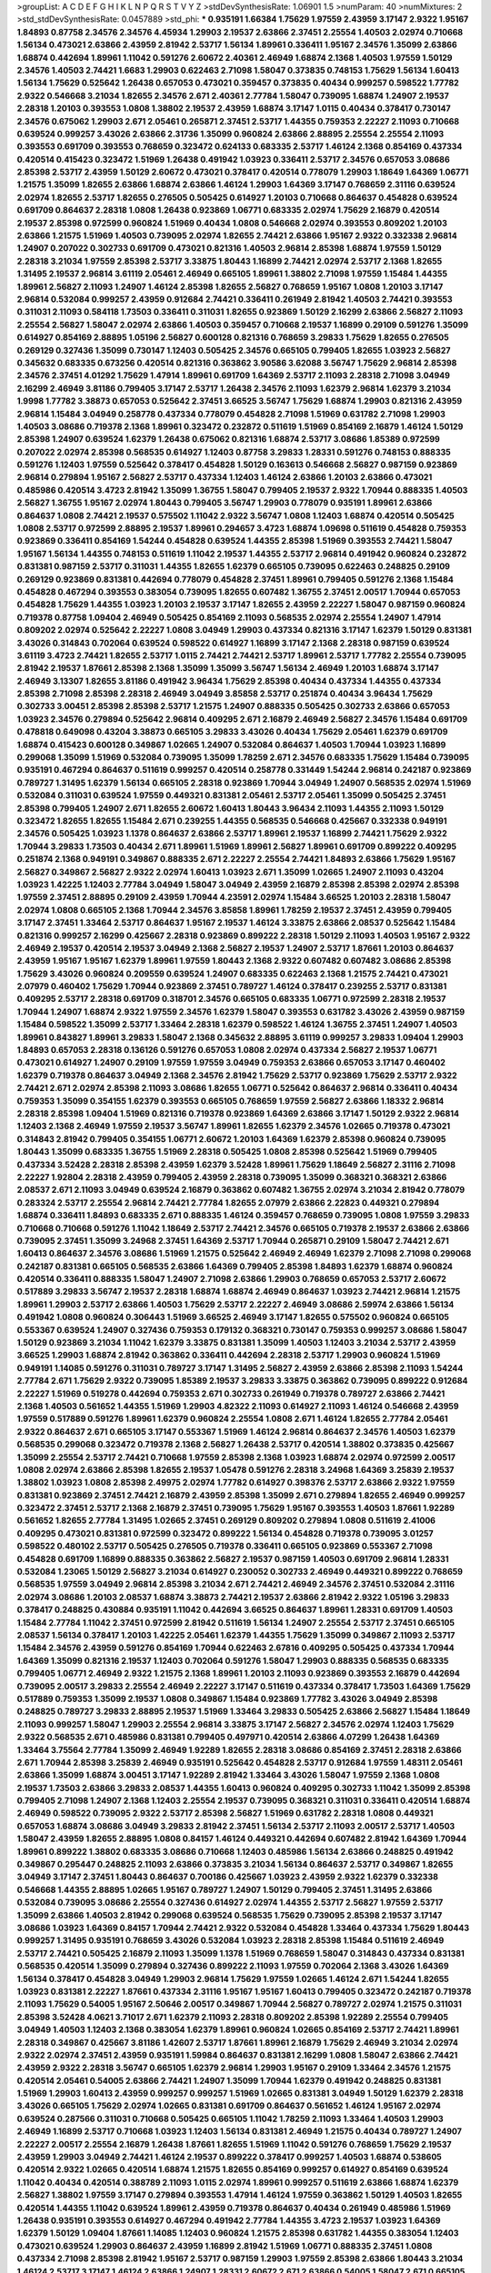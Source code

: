>groupList:
A C D E F G H I K L
N P Q R S T V Y Z 
>stdDevSynthesisRate:
1.06901 1.5 
>numParam:
40
>numMixtures:
2
>std_stdDevSynthesisRate:
0.0457889
>std_phi:
***
0.935191 1.66384 1.75629 1.97559 2.43959 3.17147 2.9322 1.95167 1.84893 0.87758
2.34576 2.34576 4.45934 1.29903 2.19537 2.63866 2.37451 2.25554 1.40503 2.02974
0.710668 1.56134 0.473021 2.63866 2.43959 2.81942 2.53717 1.56134 1.89961 0.336411
1.95167 2.34576 1.35099 2.63866 1.68874 0.442694 1.89961 1.11042 0.591276 2.60672
2.40361 2.46949 1.68874 2.1368 1.40503 1.97559 1.50129 2.34576 1.40503 2.74421
1.6683 1.29903 0.622463 2.71098 1.58047 0.373835 0.748153 1.75629 1.56134 1.60413
1.56134 1.75629 0.525642 1.26438 0.657053 0.473021 0.359457 0.373835 0.40434 0.999257
0.598522 1.77782 2.9322 0.546668 3.21034 1.82655 2.34576 2.671 2.40361 2.77784
1.58047 0.739095 1.68874 1.24907 2.19537 2.28318 1.20103 0.393553 1.0808 1.38802
2.19537 2.43959 1.68874 3.17147 1.0115 0.40434 0.378417 0.730147 2.34576 0.675062
1.29903 2.671 2.05461 0.265871 2.37451 2.53717 1.44355 0.759353 2.22227 2.11093
0.710668 0.639524 0.999257 3.43026 2.63866 2.31736 1.35099 0.960824 2.63866 2.88895
2.25554 2.25554 2.11093 0.393553 0.691709 0.393553 0.768659 0.323472 0.624133 0.683335
2.53717 1.46124 2.1368 0.854169 0.437334 0.420514 0.415423 0.323472 1.51969 1.26438
0.491942 1.03923 0.336411 2.53717 2.34576 0.657053 3.08686 2.85398 2.53717 2.43959
1.50129 2.60672 0.473021 0.378417 0.420514 0.778079 1.29903 1.18649 1.64369 1.06771
1.21575 1.35099 1.82655 2.63866 1.68874 2.63866 1.46124 1.29903 1.64369 3.17147
0.768659 2.31116 0.639524 2.02974 1.82655 2.53717 1.82655 0.276505 0.505425 0.614927
1.20103 0.710668 0.864637 0.454828 0.639524 0.691709 0.864637 2.28318 1.0808 1.26438
0.923869 1.06771 0.683335 2.02974 1.75629 2.16879 0.420514 2.19537 2.85398 0.972599
0.960824 1.51969 0.40434 1.0808 0.546668 2.02974 0.393553 0.809202 1.20103 2.63866
1.21575 1.51969 1.40503 0.739095 2.02974 1.82655 2.74421 2.63866 1.95167 2.9322
0.332338 2.96814 1.24907 0.207022 0.302733 0.691709 0.473021 0.821316 1.40503 2.96814
2.85398 1.68874 1.97559 1.50129 2.28318 3.21034 1.97559 2.85398 2.53717 3.33875
1.80443 1.16899 2.74421 2.02974 2.53717 2.1368 1.82655 1.31495 2.19537 2.96814
3.61119 2.05461 2.46949 0.665105 1.89961 1.38802 2.71098 1.97559 1.15484 1.44355
1.89961 2.56827 2.11093 1.24907 1.46124 2.85398 1.82655 2.56827 0.768659 1.95167
1.0808 1.20103 3.17147 2.96814 0.532084 0.999257 2.43959 0.912684 2.74421 0.336411
0.261949 2.81942 1.40503 2.74421 0.393553 0.311031 2.11093 0.584118 1.73503 0.336411
0.311031 1.82655 0.923869 1.50129 2.16299 2.63866 2.56827 2.11093 2.25554 2.56827
1.58047 2.02974 2.63866 1.40503 0.359457 0.710668 2.19537 1.16899 0.29109 0.591276
1.35099 0.614927 0.854169 2.88895 1.05196 2.56827 0.600128 0.821316 0.768659 3.29833
1.75629 1.82655 0.276505 0.269129 0.327436 1.35099 0.730147 1.12403 0.505425 2.34576
0.665105 0.799405 1.82655 1.03923 2.56827 0.345632 0.683335 0.673256 0.420514 0.821316
0.363862 3.90586 3.62088 3.56747 1.75629 2.96814 2.85398 2.34576 2.37451 4.01292
1.75629 1.47914 1.89961 0.691709 1.64369 2.53717 2.11093 2.28318 2.71098 3.04949
2.16299 2.46949 3.81186 0.799405 3.17147 2.53717 1.26438 2.34576 2.11093 1.62379
2.96814 1.62379 3.21034 1.9998 1.77782 3.38873 0.657053 0.525642 2.37451 3.66525
3.56747 1.75629 1.68874 1.29903 0.821316 2.43959 2.96814 1.15484 3.04949 0.258778
0.437334 0.778079 0.454828 2.71098 1.51969 0.631782 2.71098 1.29903 1.40503 3.08686
0.719378 2.1368 1.89961 0.323472 0.232872 0.511619 1.51969 0.854169 2.16879 1.46124
1.50129 2.85398 1.24907 0.639524 1.62379 1.26438 0.675062 0.821316 1.68874 2.53717
3.08686 1.85389 0.972599 0.207022 2.02974 2.85398 0.568535 0.614927 1.12403 0.87758
3.29833 1.28331 0.591276 0.748153 0.888335 0.591276 1.12403 1.97559 0.525642 0.378417
0.454828 1.50129 0.163613 0.546668 2.56827 0.987159 0.923869 2.96814 0.279894 1.95167
2.56827 2.53717 0.437334 1.12403 1.46124 2.63866 1.20103 2.63866 0.473021 0.485986
0.420514 3.4723 2.81942 1.35099 1.36755 1.58047 0.799405 2.19537 2.9322 1.70944
0.888335 1.40503 2.56827 1.36755 1.95167 2.02974 1.80443 0.799405 3.56747 1.29903
0.778079 0.935191 1.89961 2.63866 0.864637 1.0808 2.74421 2.19537 0.575502 1.11042
2.9322 3.56747 1.0808 1.12403 1.68874 0.420514 0.505425 1.0808 2.53717 0.972599
2.88895 2.19537 1.89961 0.294657 3.4723 1.68874 1.09698 0.511619 0.454828 0.759353
0.923869 0.336411 0.854169 1.54244 0.454828 0.639524 1.44355 2.85398 1.51969 0.393553
2.74421 1.58047 1.95167 1.56134 1.44355 0.748153 0.511619 1.11042 2.19537 1.44355
2.53717 2.96814 0.491942 0.960824 0.232872 0.831381 0.987159 2.53717 0.311031 1.44355
1.82655 1.62379 0.665105 0.739095 0.622463 0.248825 0.29109 0.269129 0.923869 0.831381
0.442694 0.778079 0.454828 2.37451 1.89961 0.799405 0.591276 2.1368 1.15484 0.454828
0.467294 0.393553 0.383054 0.739095 1.82655 0.607482 1.36755 2.37451 2.00517 1.70944
0.657053 0.454828 1.75629 1.44355 1.03923 1.20103 2.19537 3.17147 1.82655 2.43959
2.22227 1.58047 0.987159 0.960824 0.719378 0.87758 1.09404 2.46949 0.505425 0.854169
2.11093 0.568535 2.02974 2.25554 1.24907 1.47914 0.809202 2.02974 0.525642 2.22227
1.0808 3.04949 1.29903 0.437334 0.821316 3.17147 1.62379 1.50129 0.831381 3.43026
0.314843 0.702064 0.639524 0.598522 0.614927 1.16899 3.17147 2.1368 2.28318 0.987159
0.639524 3.61119 3.4723 2.74421 1.82655 2.53717 1.0115 2.74421 2.74421 2.53717
1.89961 2.53717 1.77782 2.25554 0.739095 2.81942 2.19537 1.87661 2.85398 2.1368
1.35099 1.35099 3.56747 1.56134 2.46949 1.20103 1.68874 3.17147 2.46949 3.13307
1.82655 3.81186 0.491942 3.96434 1.75629 2.85398 0.40434 0.437334 1.44355 0.437334
2.85398 2.71098 2.85398 2.28318 2.46949 3.04949 3.85858 2.53717 0.251874 0.40434
3.96434 1.75629 0.302733 3.00451 2.85398 2.85398 2.53717 1.21575 1.24907 0.888335
0.505425 0.302733 2.63866 0.657053 1.03923 2.34576 0.279894 0.525642 2.96814 0.409295
2.671 2.16879 2.46949 2.56827 2.34576 1.15484 0.691709 0.478818 0.649098 0.43204
3.38873 0.665105 3.29833 3.43026 0.40434 1.75629 2.05461 1.62379 0.691709 1.68874
0.415423 0.600128 0.349867 1.02665 1.24907 0.532084 0.864637 1.40503 1.70944 1.03923
1.16899 0.299068 1.35099 1.51969 0.532084 0.739095 1.35099 1.78259 2.671 2.34576
0.683335 1.75629 1.15484 0.739095 0.935191 0.467294 0.864637 0.511619 0.999257 0.420514
0.258778 0.331449 1.54244 2.96814 0.242187 0.923869 0.789727 1.31495 1.62379 1.56134
0.665105 2.28318 0.923869 1.70944 3.04949 1.24907 0.568535 2.02974 1.51969 0.532084
0.311031 0.639524 1.97559 0.449321 0.831381 2.05461 2.53717 2.05461 1.35099 0.505425
2.37451 2.85398 0.799405 1.24907 2.671 1.82655 2.60672 1.60413 1.80443 3.96434
2.11093 1.44355 2.11093 1.50129 0.323472 1.82655 1.82655 1.15484 2.671 0.239255
1.44355 0.568535 0.546668 0.425667 0.332338 0.949191 2.34576 0.505425 1.03923 1.1378
0.864637 2.63866 2.53717 1.89961 2.19537 1.16899 2.74421 1.75629 2.9322 1.70944
3.29833 1.73503 0.40434 2.671 1.89961 1.51969 1.89961 2.56827 1.89961 0.691709
0.899222 0.409295 0.251874 2.1368 0.949191 0.349867 0.888335 2.671 2.22227 2.25554
2.74421 1.84893 2.63866 1.75629 1.95167 2.56827 0.349867 2.56827 2.9322 2.02974
1.60413 1.03923 2.671 1.35099 1.02665 1.24907 2.11093 0.43204 1.03923 1.42225
1.12403 2.77784 3.04949 1.58047 3.04949 2.43959 2.16879 2.85398 2.85398 2.02974
2.85398 1.97559 2.37451 2.88895 0.29109 2.43959 1.70944 4.23591 2.02974 1.15484
3.66525 1.20103 2.28318 1.58047 2.02974 1.0808 0.665105 2.1368 1.70944 2.34576
3.85858 1.89961 1.78259 2.19537 2.37451 2.43959 0.799405 3.17147 2.37451 1.33464
2.53717 0.864637 1.95167 2.19537 1.46124 3.33875 2.63866 2.08537 0.525642 1.15484
0.821316 0.999257 2.16299 0.425667 2.28318 0.923869 0.899222 2.28318 1.50129 2.11093
1.40503 1.95167 2.9322 2.46949 2.19537 0.420514 2.19537 3.04949 2.1368 2.56827
2.19537 1.24907 2.53717 1.87661 1.20103 0.864637 2.43959 1.95167 1.95167 1.62379
1.89961 1.97559 1.80443 2.1368 2.9322 0.607482 0.607482 3.08686 2.85398 1.75629
3.43026 0.960824 0.209559 0.639524 1.24907 0.683335 0.622463 2.1368 1.21575 2.74421
0.473021 2.07979 0.460402 1.75629 1.70944 0.923869 2.37451 0.789727 1.46124 0.378417
0.239255 2.53717 0.831381 0.409295 2.53717 2.28318 0.691709 0.318701 2.34576 0.665105
0.683335 1.06771 0.972599 2.28318 2.19537 1.70944 1.24907 1.68874 2.9322 1.97559
2.34576 1.62379 1.58047 0.393553 0.631782 3.43026 2.43959 0.987159 1.15484 0.598522
1.35099 2.53717 1.33464 2.28318 1.62379 0.598522 1.46124 1.36755 2.37451 1.24907
1.40503 1.89961 0.843827 1.89961 3.29833 1.58047 2.1368 0.345632 2.88895 3.61119
0.999257 3.29833 1.09404 1.29903 1.84893 0.657053 2.28318 0.136126 0.591276 0.657053
1.0808 2.02974 0.437334 2.56827 2.19537 1.06771 0.473021 0.614927 1.24907 0.29109
1.97559 1.97559 3.04949 0.759353 2.63866 0.657053 3.17147 0.460402 1.62379 0.719378
0.864637 3.04949 2.1368 2.34576 2.81942 1.75629 2.53717 0.923869 1.75629 2.53717
2.9322 2.74421 2.671 2.02974 2.85398 2.11093 3.08686 1.82655 1.06771 0.525642
0.864637 2.96814 0.336411 0.40434 0.759353 1.35099 0.354155 1.62379 0.393553 0.665105
0.768659 1.97559 2.56827 2.63866 1.18332 2.96814 2.28318 2.85398 1.09404 1.51969
0.821316 0.719378 0.923869 1.64369 2.63866 3.17147 1.50129 2.9322 2.96814 1.12403
2.1368 2.46949 1.97559 2.19537 3.56747 1.89961 1.82655 1.62379 2.34576 1.02665
0.719378 0.473021 0.314843 2.81942 0.799405 0.354155 1.06771 2.60672 1.20103 1.64369
1.62379 2.85398 0.960824 0.739095 1.80443 1.35099 0.683335 1.36755 1.51969 2.28318
0.505425 1.0808 2.85398 0.525642 1.51969 0.799405 0.437334 3.52428 2.28318 2.85398
2.43959 1.62379 3.52428 1.89961 1.75629 1.18649 2.56827 2.31116 2.71098 2.22227
1.92804 2.28318 2.43959 0.799405 2.43959 2.28318 0.739095 1.35099 0.368321 0.368321
2.63866 2.08537 2.671 2.11093 3.04949 0.639524 2.16879 0.363862 0.607482 1.36755
2.02974 3.21034 2.81942 0.778079 0.283324 2.53717 2.25554 2.96814 2.74421 2.77784
1.82655 2.07979 2.63866 2.22823 0.449321 0.279894 1.68874 0.336411 1.84893 0.683335
2.671 0.888335 1.46124 0.359457 0.768659 0.739095 1.0808 1.97559 3.29833 0.710668
0.710668 0.591276 1.11042 1.18649 2.53717 2.74421 2.34576 0.665105 0.719378 2.19537
2.63866 2.63866 0.739095 2.37451 1.35099 3.24968 2.37451 1.64369 2.53717 1.70944
0.265871 0.29109 1.58047 2.74421 2.671 1.60413 0.864637 2.34576 3.08686 1.51969
1.21575 0.525642 2.46949 2.46949 1.62379 2.71098 2.71098 0.299068 0.242187 0.831381
0.665105 0.568535 2.63866 1.64369 0.799405 2.85398 1.84893 1.62379 1.68874 0.960824
0.420514 0.336411 0.888335 1.58047 1.24907 2.71098 2.63866 1.29903 0.768659 0.657053
2.53717 2.60672 0.517889 3.29833 3.56747 2.19537 2.28318 1.68874 1.68874 2.46949
0.864637 1.03923 2.74421 2.96814 1.21575 1.89961 1.29903 2.53717 2.63866 1.40503
1.75629 2.53717 2.22227 2.46949 3.08686 2.59974 2.63866 1.56134 0.491942 1.0808
0.960824 0.306443 1.51969 3.66525 2.46949 3.17147 1.82655 0.575502 0.960824 0.665105
0.553367 0.639524 1.24907 0.327436 0.759353 0.179132 0.368321 0.730147 0.759353 0.999257
3.08686 1.58047 1.50129 0.923869 3.21034 1.11042 1.62379 3.33875 0.831381 1.35099
1.40503 1.12403 3.21034 2.53717 2.43959 3.66525 1.29903 1.68874 2.81942 0.363862
0.336411 0.442694 2.28318 2.53717 1.29903 0.960824 1.51969 0.949191 1.14085 0.591276
0.311031 0.789727 3.17147 1.31495 2.56827 2.43959 2.63866 2.85398 2.11093 1.54244
2.77784 2.671 1.75629 2.9322 0.739095 1.85389 2.19537 3.29833 3.33875 0.363862
0.739095 0.899222 0.912684 2.22227 1.51969 0.519278 0.442694 0.759353 2.671 0.302733
0.261949 0.719378 0.789727 2.63866 2.74421 2.1368 1.40503 0.561652 1.44355 1.51969
1.29903 4.82322 2.11093 0.614927 2.11093 1.46124 0.546668 2.43959 1.97559 0.517889
0.591276 1.89961 1.62379 0.960824 2.25554 1.0808 2.671 1.46124 1.82655 2.77784
2.05461 2.9322 0.864637 2.671 0.665105 3.17147 0.553367 1.51969 1.46124 2.96814
0.864637 2.34576 1.40503 1.62379 0.568535 0.299068 0.323472 0.719378 2.1368 2.56827
1.26438 2.53717 0.420514 1.38802 0.373835 0.425667 1.35099 2.25554 2.53717 2.74421
0.710668 1.97559 2.85398 2.1368 1.03923 1.68874 2.02974 0.972599 2.00517 1.0808
2.02974 2.63866 2.85398 1.82655 2.19537 1.05478 0.591276 2.28318 3.24968 1.64369
3.25839 2.19537 1.38802 1.03923 1.0808 2.85398 2.49975 2.02974 1.77782 0.614927
0.398376 2.53717 2.63866 2.9322 1.97559 0.831381 0.923869 2.37451 2.74421 2.16879
2.43959 2.85398 1.35099 2.671 0.279894 1.82655 2.46949 0.999257 0.323472 2.37451
2.53717 2.1368 2.16879 2.37451 0.739095 1.75629 1.95167 0.393553 1.40503 1.87661
1.92289 0.561652 1.82655 2.77784 1.31495 1.02665 2.37451 0.269129 0.809202 0.279894
1.0808 0.511619 2.41006 0.409295 0.473021 0.831381 0.972599 0.323472 0.899222 1.56134
0.454828 0.719378 0.739095 3.01257 0.598522 0.480102 2.53717 0.505425 0.276505 0.719378
0.336411 0.665105 0.923869 0.553367 2.71098 0.454828 0.691709 1.16899 0.888335 0.363862
2.56827 2.19537 0.987159 1.40503 0.691709 2.96814 1.28331 0.532084 1.23065 1.50129
2.56827 3.21034 0.614927 0.230052 0.302733 2.46949 0.449321 0.899222 0.768659 0.568535
1.97559 3.04949 2.96814 2.85398 3.21034 2.671 2.74421 2.46949 2.34576 2.37451
0.532084 2.31116 2.02974 3.08686 1.20103 2.08537 1.68874 3.38873 2.74421 2.19537
2.63866 2.81942 2.9322 1.05196 3.29833 0.378417 0.248825 0.430884 0.935191 1.11042
0.442694 3.66525 0.864637 1.89961 1.28331 0.691709 1.40503 1.15484 2.77784 1.11042
2.37451 0.972599 2.81942 0.511619 1.56134 1.24907 2.25554 2.53717 2.37451 0.665105
2.08537 1.56134 0.378417 1.20103 1.42225 2.05461 1.62379 1.44355 1.75629 1.35099
0.349867 2.11093 2.53717 1.15484 2.34576 2.43959 0.591276 0.854169 1.70944 0.622463
2.67816 0.409295 0.505425 0.437334 1.70944 1.64369 1.35099 0.821316 2.19537 1.12403
0.702064 0.591276 1.58047 1.29903 0.888335 0.568535 0.683335 0.799405 1.06771 2.46949
2.9322 1.21575 2.1368 1.89961 1.20103 2.11093 0.923869 0.393553 2.16879 0.442694
0.739095 2.00517 3.29833 2.25554 2.46949 2.22227 3.17147 0.511619 0.437334 0.378417
1.73503 1.64369 1.75629 0.517889 0.759353 1.35099 2.19537 1.0808 0.349867 1.15484
0.923869 1.77782 3.43026 3.04949 2.85398 0.248825 0.789727 3.29833 2.88895 2.19537
1.51969 1.33464 3.29833 0.505425 2.63866 2.56827 1.15484 1.18649 2.11093 0.999257
1.58047 1.29903 2.25554 2.96814 3.33875 3.17147 2.56827 2.34576 2.02974 1.12403
1.75629 2.9322 0.568535 2.671 0.485986 0.831381 0.799405 0.497971 0.420514 2.63866
4.07299 1.26438 1.64369 1.33464 3.75564 2.77784 1.35099 2.46949 1.92289 1.82655
2.28318 3.08686 0.854169 2.37451 2.28318 2.63866 2.671 1.70944 2.85398 3.25839
2.46949 0.935191 0.525642 0.454828 2.53717 0.912684 1.97559 1.48311 2.05461 2.63866
1.35099 1.68874 3.00451 3.17147 1.92289 2.81942 1.33464 3.43026 1.58047 1.97559
2.1368 1.0808 2.19537 1.73503 2.63866 3.29833 2.08537 1.44355 1.60413 0.960824
0.409295 0.302733 1.11042 1.35099 2.85398 0.799405 2.71098 1.24907 2.1368 1.12403
2.25554 2.19537 0.739095 0.368321 0.311031 0.336411 0.420514 1.68874 2.46949 0.598522
0.739095 2.9322 2.53717 2.85398 2.56827 1.51969 0.631782 2.28318 1.0808 0.449321
0.657053 1.68874 3.08686 3.04949 3.29833 2.81942 2.37451 1.56134 2.53717 2.11093
2.00517 2.53717 1.40503 1.58047 2.43959 1.82655 2.88895 1.0808 0.84157 1.46124
0.449321 0.442694 0.607482 2.81942 1.64369 1.70944 1.89961 0.899222 1.38802 0.683335
3.08686 0.710668 1.12403 0.485986 1.56134 2.63866 0.248825 0.491942 0.349867 0.295447
0.248825 2.11093 2.63866 0.373835 3.21034 1.56134 0.864637 2.53717 0.349867 1.82655
3.04949 3.17147 2.37451 1.80443 0.864637 0.700186 0.425667 1.03923 2.43959 2.9322
1.62379 0.332338 0.546668 1.44355 2.88895 1.02665 1.95167 0.789727 1.24907 1.50129
0.799405 2.37451 1.31495 2.63866 0.532084 0.739095 3.08686 2.25554 0.327436 0.614927
2.02974 1.44355 2.53717 2.56827 1.97559 2.53717 1.35099 2.63866 1.40503 2.81942
0.299068 0.639524 0.568535 1.75629 0.739095 2.85398 2.19537 3.17147 3.08686 1.03923
1.64369 0.84157 1.70944 2.74421 2.9322 0.532084 0.454828 1.33464 0.437334 1.75629
1.80443 0.999257 1.31495 0.935191 0.768659 3.43026 0.532084 1.03923 2.28318 2.85398
1.15484 0.511619 2.46949 2.53717 2.74421 0.505425 2.16879 2.11093 1.35099 1.1378
1.51969 0.768659 1.58047 0.314843 0.437334 0.831381 0.568535 0.420514 1.35099 0.279894
0.327436 0.899222 2.11093 1.97559 0.702064 2.1368 3.43026 1.64369 1.56134 0.378417
0.454828 3.04949 1.29903 2.96814 1.75629 1.97559 1.02665 1.46124 2.671 1.54244
1.82655 1.03923 0.831381 2.22227 1.87661 0.437334 2.31116 1.95167 1.95167 1.60413
0.799405 0.323472 0.242187 0.719378 2.11093 1.75629 0.54005 1.95167 2.50646 2.00517
0.349867 1.70944 2.56827 0.789727 2.02974 1.21575 0.311031 2.85398 3.52428 4.0621
3.71017 2.671 1.62379 2.11093 2.28318 0.809202 2.85398 1.92289 2.25554 0.799405
3.04949 1.40503 1.12403 2.1368 0.383054 1.62379 1.89961 0.960824 1.02665 0.854169
2.53717 2.74421 1.89961 2.28318 0.349867 0.425667 3.81186 1.42607 2.53717 1.87661
1.89961 2.16879 1.75629 2.46949 3.21034 2.02974 2.9322 2.02974 2.37451 2.43959
0.935191 1.59984 0.864637 0.831381 2.16299 1.0808 1.58047 2.63866 2.74421 2.43959
2.9322 2.28318 3.56747 0.665105 1.62379 2.96814 1.29903 1.95167 0.29109 1.33464
2.34576 1.21575 0.420514 2.05461 0.54005 2.63866 2.74421 1.24907 1.35099 1.70944
1.62379 0.491942 0.248825 0.831381 1.51969 1.29903 1.60413 2.43959 0.999257 0.999257
1.51969 1.02665 0.831381 3.04949 1.50129 1.62379 2.28318 3.43026 0.665105 1.75629
2.02974 1.02665 0.831381 0.691709 0.864637 0.561652 1.46124 1.95167 2.02974 0.639524
0.287566 0.311031 0.710668 0.505425 0.665105 1.11042 1.78259 2.11093 1.33464 1.40503
1.29903 2.46949 1.16899 2.53717 0.710668 1.03923 1.12403 1.56134 0.831381 2.46949
1.21575 0.40434 0.789727 1.24907 2.22227 2.00517 2.25554 2.16879 1.26438 1.87661
1.82655 1.51969 1.11042 0.591276 0.768659 1.75629 2.19537 2.43959 1.29903 3.04949
2.74421 1.46124 2.19537 0.899222 0.378417 0.999257 1.40503 1.68874 0.538605 0.420514
2.9322 1.02665 0.420514 1.68874 1.21575 1.82655 0.854169 0.999257 0.614927 0.854169
0.639524 1.11042 0.40434 0.420514 0.388789 2.11093 1.0115 2.02974 1.89961 0.999257
0.511619 2.63866 1.68874 1.62379 2.56827 1.38802 1.97559 3.17147 0.279894 0.393553
1.47914 1.46124 1.97559 0.363862 1.50129 1.40503 1.82655 0.420514 1.44355 1.11042
0.639524 1.89961 2.43959 0.719378 0.864637 0.40434 0.261949 0.485986 1.51969 1.26438
0.935191 0.393553 0.614927 0.467294 0.491942 2.77784 1.44355 3.4723 2.19537 1.03923
1.64369 1.62379 1.50129 1.09404 1.87661 1.14085 1.12403 0.960824 1.21575 2.85398
0.631782 1.44355 0.383054 1.12403 0.473021 0.639524 1.29903 0.864637 2.43959 1.16899
2.81942 1.51969 1.06771 0.888335 2.37451 1.0808 0.437334 2.71098 2.85398 2.81942
1.95167 2.53717 0.987159 1.29903 1.97559 2.85398 2.63866 1.80443 3.21034 1.46124
2.53717 3.17147 1.46124 2.63866 1.24907 1.28331 2.60672 2.671 2.63866 0.54005
1.58047 2.671 0.665105 2.08537 0.639524 0.314843 0.384082 2.28318 2.85398 3.04949
0.960824 1.82655 0.949191 1.0808 0.768659 1.21575 1.56134 1.0808 0.449321 0.340534
0.700186 0.473021 1.51969 0.591276 0.473021 0.631782 0.568535 3.08686 0.598522 0.245812
2.43959 0.999257 0.759353 3.17147 2.11093 2.40361 2.37451 3.25839 0.972599 1.62379
1.56134 1.16899 0.864637 2.53717 2.96814 1.12403 0.639524 1.06771 0.584118 0.276505
0.960824 0.614927 2.53717 1.89961 3.08686 0.923869 0.299068 0.420514 0.323472 0.854169
2.81942 2.41006 1.95167 0.639524 1.89961 2.85398 2.28318 2.28318 1.35099 1.03923
2.05461 1.05196 3.21034 0.176963 0.821316 2.34576 1.68874 1.29903 0.799405 0.230052
2.53717 0.420514 1.95167 2.85398 1.64369 0.999257 2.81942 0.999257 2.96814 2.63866
1.36755 0.314843 3.38873 3.21034 0.789727 0.546668 1.50129 2.34576 1.95167 0.511619
0.864637 3.43026 2.74421 1.68874 2.63866 2.46949 0.864637 2.16879 1.89961 2.74421
1.0808 1.44355 1.50129 1.97559 2.74421 2.81942 2.34576 2.34576 2.34576 2.11093
2.37451 0.854169 0.363862 0.710668 1.31495 2.19537 2.28318 2.96814 2.11093 2.63866
1.62379 0.759353 0.568535 1.16899 1.0808 0.864637 1.29903 1.35099 0.485986 2.02974
1.97559 0.349867 2.63866 0.336411 2.34576 2.19537 1.35099 0.363862 1.77782 3.38873
2.46949 0.789727 1.33464 1.20103 1.75629 1.50129 0.598522 3.29833 2.02974 1.95167
1.95167 1.03923 0.485986 0.768659 0.393553 1.26438 1.23395 1.40503 0.809202 0.960824
1.0808 2.46949 2.37451 1.56134 1.62379 0.327436 2.60672 2.05461 1.40503 2.05461
2.28318 3.08686 2.9322 0.349867 1.92804 0.388789 0.491942 0.323472 2.63866 2.56827
1.77782 2.34576 0.553367 1.35099 2.63866 1.64369 2.1368 1.29903 2.11093 0.491942
1.68874 2.43959 3.4723 1.03923 2.02974 1.70944 0.409295 0.287566 1.44355 0.864637
1.92289 1.16899 0.923869 2.37451 1.0808 1.68874 2.11093 0.409295 1.75629 0.331449
0.299068 1.02665 0.511619 0.864637 2.19537 1.58047 1.16899 0.591276 0.647362 1.80443
0.511619 2.74421 1.64369 0.491942 1.12403 0.420514 0.40434 2.37451 1.35099 0.409295
0.511619 0.821316 0.568535 0.525642 0.454828 1.38802 1.50129 3.08686 1.51969 0.553367
0.875233 0.683335 0.657053 2.02974 1.24907 1.24907 2.96814 0.485986 0.923869 3.04949
2.05461 0.987159 2.34576 1.15484 2.28318 0.511619 3.13307 1.97559 0.864637 1.12403
0.553367 0.369309 3.43026 1.18649 0.368321 0.368321 1.6683 0.888335 3.56747 2.74421
2.11093 1.51969 2.85398 0.757322 0.739095 0.748153 0.442694 0.739095 0.614927 0.553367
2.37451 0.665105 1.75629 1.68874 2.37451 2.50646 1.15484 3.17147 0.799405 0.935191
1.12403 1.06771 0.710668 1.62379 1.35099 1.97559 2.53717 1.26438 1.23065 1.12403
0.425667 0.454828 2.00517 1.16899 1.97559 2.25554 2.05461 0.511619 2.11093 1.62379
0.532084 0.789727 2.05461 0.923869 0.363862 0.420514 0.511619 0.269129 0.359457 1.56134
2.28318 2.671 1.12403 2.16879 0.454828 0.799405 2.46949 0.378417 2.74421 3.43026
1.58047 2.25554 2.74421 2.63866 0.739095 2.16879 1.18649 1.26438 1.40503 3.56747
3.21034 1.42225 1.16899 2.19537 3.08686 2.56827 3.29833 3.17147 1.12403 0.831381
2.74421 1.46124 3.17147 2.25554 1.26438 3.29833 3.76571 1.89961 3.17147 3.38873
2.56827 2.9322 0.831381 2.74421 2.31116 2.22227 4.12291 1.6683 2.46949 2.05461
1.95167 1.87661 0.683335 0.349867 0.467294 0.258778 0.584118 3.4723 2.11093 2.37451
1.62379 1.15484 0.485986 1.97559 2.16879 1.33464 1.03923 2.96814 0.568535 0.799405
1.50129 2.43959 1.97559 0.591276 1.16899 2.56827 2.19537 1.68874 3.08686 3.96434
1.95167 2.28318 2.41006 3.29833 3.43026 1.23395 1.23395 1.12403 2.05461 3.17147
1.6683 2.05461 0.683335 1.97559 2.19537 2.19537 2.28318 2.08537 2.46949 0.491942
0.248825 0.778079 0.799405 2.22227 1.29903 2.46949 2.46949 2.60672 0.598522 0.467294
2.43959 2.28318 0.730147 1.18332 3.21034 0.923869 0.799405 2.08537 1.51969 1.15484
0.425667 0.809202 0.425667 0.449321 0.473021 0.809202 1.21575 2.05461 2.00517 2.96814
2.37451 2.34576 0.584118 0.454828 3.04949 0.517889 0.614927 0.789727 1.46124 0.831381
2.43959 1.62379 2.43959 2.1368 1.02665 3.25839 0.831381 0.739095 2.63866 1.06771
3.04949 1.51969 1.50129 1.48311 2.671 1.28331 1.54244 0.972599 1.20103 1.97559
3.17147 1.15484 2.63866 2.59974 2.671 2.53717 1.97559 2.9322 2.46949 1.89961
1.82655 0.683335 1.48311 2.71098 1.40503 1.68874 0.265871 0.532084 1.51969 2.9322
0.568535 2.96814 1.95167 1.62379 0.899222 2.31116 0.437334 0.665105 0.442694 0.207022
2.9322 2.74421 0.631782 2.16879 1.02665 0.363862 1.97559 0.888335 1.06771 0.710668
0.864637 0.454828 0.393553 0.279894 0.553367 2.9322 1.16899 3.43026 2.22227 2.25554
0.546668 2.08537 0.299068 2.25554 0.854169 2.53717 1.97559 1.92289 2.28318 0.821316
0.639524 3.43026 1.87661 2.28318 1.47914 1.97559 2.671 1.77782 0.383054 1.82655
2.81942 2.1368 2.85398 2.43959 1.0115 1.50129 0.665105 1.56134 2.8967 2.25554
0.710668 0.665105 0.960824 1.97559 2.19537 1.0808 3.12469 0.854169 1.89961 1.82655
1.23065 1.97559 0.768659 3.66525 1.58047 0.799405 2.37451 0.875233 1.68874 2.46949
2.34576 2.34576 2.28318 1.24907 2.02974 1.53831 1.02665 2.71098 2.671 0.420514
1.64369 2.53717 1.82655 0.831381 0.349867 1.03923 1.89961 2.05461 2.53717 3.4723
0.719378 0.710668 0.279894 0.789727 2.46949 3.08686 0.999257 0.336411 0.378417 2.11093
0.719378 1.24907 2.63866 2.43959 1.33464 0.336411 0.393553 0.719378 1.11042 0.710668
1.38802 1.40503 0.683335 2.16879 2.71098 2.46949 2.74421 1.21575 2.37451 1.87661
0.614927 0.683335 0.607482 0.799405 1.87661 0.449321 1.35099 2.02974 2.671 1.24907
2.43959 0.622463 0.302733 2.53717 2.22227 2.46949 1.21575 0.505425 0.437334 2.46949
1.16899 2.28318 2.46949 2.1368 2.71098 0.473021 0.336411 0.54005 0.473021 0.340534
0.854169 0.311031 1.11042 1.29903 0.454828 1.38802 0.739095 0.899222 2.19537 2.74421
2.71098 2.81942 2.56827 2.05461 1.92289 1.95167 2.16879 2.85398 0.409295 1.24907
0.393553 0.614927 3.33875 2.46949 2.85398 1.70944 0.831381 1.75629 2.77784 2.671
2.11093 0.854169 0.631782 1.60413 0.739095 0.748153 0.639524 1.20103 0.691709 0.864637
1.21575 2.74421 1.16899 0.923869 0.960824 0.710668 1.29903 1.68874 2.02974 2.85398
2.46949 3.04949 2.46949 0.960824 1.33464 1.21575 0.378417 0.307265 0.409295 1.46124
2.74421 4.58156 2.34576 0.691709 2.28318 2.53717 1.06771 1.82655 2.96814 2.02974
1.02665 2.671 3.29833 2.05461 0.935191 0.215303 3.08686 2.11093 2.02974 0.546668
0.349867 2.37451 0.359457 0.84157 2.74421 1.95167 0.719378 0.420514 0.691709 2.11093
2.63866 1.77782 1.50129 1.95167 1.29903 3.66525 2.19537 2.63866 2.96814 1.46124
2.63866 2.53717 1.12403 0.29109 0.591276 2.63866 1.64369 2.28318 2.96814 1.40503
2.53717 3.17147 2.25554 2.16879 1.40503 2.71098 0.923869 3.17147 1.0808 0.525642
0.415423 2.25554 0.768659 2.25554 0.899222 1.21575 0.739095 1.21575 0.864637 2.37451
1.03923 0.821316 2.02974 1.87661 2.19537 0.739095 0.332338 1.62379 3.04949 3.56747
2.31736 0.888335 0.373835 0.272427 2.31116 0.473021 1.24907 0.719378 3.33875 0.999257
2.31116 0.449321 0.999257 0.460402 0.517889 0.349867 0.719378 0.759353 1.46124 0.525642
2.34576 2.11093 1.89961 1.80443 2.37451 0.702064 2.11093 2.63866 0.864637 2.28318
2.77784 2.85398 0.532084 1.60413 0.972599 1.50129 2.19537 2.63866 0.702064 2.31116
2.9322 1.56134 2.53717 3.04949 2.19537 1.29903 1.64369 2.16879 0.768659 0.40434
0.710668 0.269129 0.614927 0.491942 2.63866 1.20103 1.03923 1.05196 0.622463 0.491942
1.03923 1.29903 2.19537 2.11093 1.82655 2.43959 2.1368 0.631782 0.702064 0.854169
0.546668 0.336411 0.923869 2.85398 0.607482 1.35099 1.50129 1.87661 1.7996 0.960824
3.08686 0.960824 1.73503 1.68874 1.35099 1.75629 0.923869 0.568535 0.960824 0.437334
0.710668 0.437334 1.16899 0.683335 0.614927 2.28318 0.43204 0.480102 0.354155 2.31116
0.631782 1.50129 0.864637 2.74421 2.77784 1.87661 1.35099 2.56827 0.719378 0.809202
3.43026 0.665105 1.62379 1.15484 0.631782 1.97559 1.82655 0.393553 1.38802 1.75629
1.11042 0.568535 0.960824 0.864637 1.44355 0.739095 2.43959 2.22823 2.28318 2.11093
2.74421 0.719378 1.11042 0.854169 1.97559 2.85398 2.74421 0.799405 1.0808 3.75564
1.16899 2.28318 2.9322 0.821316 0.888335 0.363862 1.53831 0.888335 2.49975 0.511619
3.43026 0.598522 2.71098 1.40503 1.23395 3.08686 2.53717 0.378417 0.420514 0.454828
0.87758 0.739095 1.12403 1.33464 1.50129 1.51969 0.473021 1.97559 2.02974 2.46949
0.614927 2.88895 0.473021 0.378417 2.85398 1.03923 1.46124 0.972599 1.20103 2.1368
2.88895 1.80443 2.25554 1.44355 2.34576 1.62379 0.546668 0.442694 1.03923 1.35099
0.29109 2.28318 2.11093 2.63866 1.70944 1.92289 1.20103 0.691709 0.799405 2.96814
1.46124 1.75629 1.20103 2.56827 2.85398 1.16899 0.821316 2.34576 2.02974 1.95167
0.511619 0.759353 1.35099 1.15484 0.899222 1.68874 1.75629 0.639524 0.272427 2.85398
0.336411 1.80443 0.363862 0.287566 0.269129 0.525642 0.332338 0.799405 0.730147 0.265871
0.702064 0.631782 1.0808 0.987159 0.899222 0.719378 2.28318 1.0808 3.52428 2.53717
1.03923 0.935191 0.768659 1.80443 1.46124 1.80443 1.46124 0.354155 2.74421 1.77782
2.96814 0.40434 0.935191 2.60672 1.33464 2.74421 2.85398 2.37451 0.341447 1.95167
2.19537 2.37451 2.37451 2.43959 2.53717 1.05196 2.40361 0.768659 1.26438 0.607482
2.05461 2.25554 2.43959 0.854169 2.43959 1.51969 1.70944 3.29833 3.12469 2.31116
2.53717 0.532084 2.85398 3.08686 1.95167 2.53717 2.85398 1.64369 1.16899 2.60672
1.95167 2.02974 0.327436 2.74421 3.04949 2.63866 2.60672 2.28318 1.26438 1.80443
4.17344 2.74421 3.38873 0.719378 2.11093 0.789727 1.20103 3.43026 2.71098 2.28318
2.34576 1.33464 2.25554 3.29833 2.37451 2.85398 3.29833 2.46949 2.43959 3.04949
2.85398 2.671 2.9322 2.9322 1.68874 2.74421 3.29833 0.831381 1.05196 3.04949
2.53717 1.44355 0.972599 2.74421 3.04949 0.923869 0.363862 1.40503 2.31116 2.19537
1.38802 2.71098 0.467294 1.06771 0.639524 2.19537 0.719378 1.29903 0.710668 3.17147
1.82655 0.561652 0.748153 0.575502 1.0115 0.987159 2.11093 1.09404 1.60413 3.4723
0.363862 2.53717 1.29903 0.949191 3.04949 2.56827 1.68874 0.454828 0.999257 0.691709
3.56747 0.899222 0.336411 0.491942 0.302733 2.9322 2.11093 1.68874 0.923869 2.37451
0.987159 0.949191 0.778079 1.62379 1.16899 2.50646 2.49975 2.53717 2.37451 2.56827
3.21034 0.864637 1.29903 2.63866 2.02974 2.46949 2.19537 1.87661 2.37451 0.437334
0.532084 1.87661 2.19537 2.19537 1.21575 1.89961 2.16879 1.68874 1.56134 2.11093
2.671 3.17147 2.85398 1.97559 2.25554 2.74421 2.40361 1.44355 2.02974 0.799405
2.74421 2.43959 2.28318 1.73503 1.62379 1.38802 2.81942 1.50129 2.671 2.37451
1.80443 3.29833 0.631782 2.63866 2.19537 3.25839 2.37451 2.37451 2.53717 0.261949
0.349867 2.74421 1.82655 2.63866 2.74421 2.11093 2.85398 1.97559 0.454828 0.532084
1.58047 2.11093 2.63866 0.935191 1.44355 2.46949 0.739095 2.9322 2.46949 2.28318
0.759353 0.454828 1.58047 0.414311 1.29903 0.311031 0.639524 2.28318 1.20103 2.28318
0.639524 1.11042 1.82655 3.08686 1.24907 2.37451 0.999257 0.553367 2.1368 0.473021
1.97559 0.831381 2.25554 1.97559 1.35099 2.43959 2.19537 0.854169 0.420514 2.41006
3.04949 1.44355 1.97559 1.03923 0.923869 3.17147 1.70944 0.409295 0.269129 0.393553
0.923869 1.21575 0.864637 3.56747 0.519278 1.02665 1.11042 2.71098 2.11093 1.97559
1.70944 0.999257 0.821316 1.29903 2.77784 1.64369 0.437334 3.21034 0.622463 2.37451
2.22227 3.08686 2.11093 0.409295 1.87661 0.532084 2.02974 2.85398 1.35099 0.748153
1.0808 0.575502 0.710668 2.85398 2.19537 2.34576 0.221204 2.11093 1.11042 0.960824
2.37451 1.6683 1.9998 2.70373 2.96814 2.19537 1.0808 0.899222 0.778079 0.831381
1.06771 2.05461 1.02665 3.17147 0.799405 2.46949 0.340534 0.532084 2.37451 2.88895
2.71098 2.11093 1.05196 2.28318 1.51969 1.03923 1.75629 0.378417 0.279894 0.378417
1.16899 2.74421 1.36755 0.923869 1.20103 2.56827 2.1368 1.50129 0.789727 0.525642
1.64369 0.318701 0.393553 2.71098 2.81942 0.987159 2.25554 1.33464 0.299068 0.454828
2.85398 3.29833 2.11093 1.11042 3.21034 2.85398 2.63866 0.854169 0.739095 1.40503
1.75629 1.56134 0.972599 1.62379 2.34576 2.40361 0.899222 1.62379 3.43026 1.92289
1.21575 2.671 3.29833 2.671 0.388789 3.17147 0.710668 1.68874 2.1368 2.53717
1.87661 1.89961 1.36755 2.77784 0.368321 0.719378 3.29833 1.70944 2.28318 1.68874
2.85398 1.15484 1.29903 2.63866 3.4723 2.53717 1.82655 1.80443 2.74421 2.16879
2.28318 1.06771 2.96814 2.63866 2.63866 2.28318 2.74421 2.02974 2.96814 2.16879
0.639524 1.40503 2.02974 1.15484 0.437334 2.9322 2.11093 1.62379 0.999257 1.31495
0.388789 0.40434 1.06771 1.23395 2.49975 2.81942 2.74421 0.923869 3.00451 2.85398
2.71098 1.75629 2.46949 2.71098 1.06771 1.29903 0.923869 0.467294 0.511619 4.28783
2.81942 0.799405 0.258778 0.532084 0.831381 0.831381 2.74421 2.9322 0.349867 0.631782
0.683335 0.923869 2.85398 0.691709 2.16299 2.85398 2.74421 2.05461 0.323472 2.46949
2.63866 3.08686 1.62379 2.28318 2.53717 3.17147 2.63866 2.96814 1.24907 2.49975
1.16899 2.05461 2.02974 1.06771 1.38802 1.62379 1.0808 0.665105 3.04949 0.719378
1.62379 2.37451 0.414311 3.43026 2.19537 1.0808 1.0808 0.614927 2.02974 2.37451
2.16879 1.50129 0.999257 2.02974 0.923869 0.40434 1.05196 0.710668 0.912684 1.35099
1.50129 2.19537 2.43959 2.71098 0.575502 0.799405 1.29903 0.614927 3.85858 2.28318
2.19537 2.19537 2.671 2.11093 0.363862 0.759353 2.28318 2.53717 2.85398 2.63866
2.56827 3.04949 2.43959 2.74421 1.97559 1.62379 2.28318 2.28318 2.16879 0.739095
3.33875 2.05461 1.64369 2.1368 3.29833 2.37451 1.58047 1.58047 2.46949 2.96814
2.05461 3.52428 0.546668 0.378417 3.04949 1.95167 2.74421 0.691709 1.68874 1.36755
3.21034 2.11093 0.302733 0.454828 0.546668 0.517889 2.25554 1.20103 0.789727 1.97559
1.29903 1.26438 3.00451 1.40503 2.74421 2.28318 2.11093 2.74421 2.63866 2.19537
0.831381 4.12291 1.24907 1.12403 0.568535 1.80443 2.63866 1.20103 2.9322 1.09404
1.35099 1.24907 1.16899 2.85398 1.06771 0.739095 2.9322 2.56827 2.85398 2.02974
2.85398 2.60672 2.671 2.02974 2.77784 0.553367 1.11042 0.393553 1.58047 0.809202
0.831381 2.05461 1.0808 0.505425 0.420514 0.710668 0.614927 2.11093 1.46124 1.68874
0.960824 0.888335 1.66384 0.442694 0.437334 0.302733 0.864637 0.307265 2.56827 1.21575
0.378417 1.51969 2.671 1.15484 2.22227 2.11093 0.454828 0.323472 0.899222 0.768659
2.60672 2.85398 2.63866 0.354155 0.525642 0.639524 2.53717 1.46124 2.19537 2.71098
2.96814 1.70944 1.38802 1.15484 1.24907 2.46949 2.16299 0.314843 1.0115 3.43026
2.37451 2.25554 0.279894 0.393553 0.683335 2.53717 1.60413 2.31736 2.81942 1.40503
2.28318 1.84893 1.21575 1.56134 1.02665 0.363862 0.368321 0.258778 0.519278 0.987159
1.03923 0.607482 1.62379 0.935191 2.19537 1.0808 1.82655 2.71098 1.62379 1.84893
2.9322 2.671 1.03923 2.43959 2.53717 1.62379 1.89961 1.80443 0.437334 2.50646
2.96814 2.9322 2.34576 3.00451 3.21034 2.28318 0.327436 0.311031 2.77784 2.85398
1.0808 2.25554 1.12403 0.286796 0.327436 0.378417 0.639524 2.77784 2.85398 2.37451
2.74421 0.799405 0.323472 0.349867 0.425667 3.29833 0.420514 1.16899 0.442694 0.923869
0.336411 0.302733 2.28318 1.18332 1.51969 1.46124 1.75629 2.19537 1.82655 1.51969
1.75629 2.19537 1.68874 1.50129 2.19537 2.43959 1.51969 0.478818 0.923869 0.759353
0.302733 2.96814 1.35099 1.80443 2.63866 2.85398 2.43959 3.04949 2.46949 0.349867
0.525642 1.15484 1.33464 1.20103 0.525642 0.525642 0.349867 2.74421 2.28318 1.95167
0.960824 2.43959 2.11093 2.46949 1.68874 0.454828 0.546668 0.314843 0.269129 0.553367
1.58047 2.96814 0.420514 0.730147 0.719378 1.0808 1.89961 2.671 0.831381 0.29109
2.85398 0.378417 1.95167 2.85398 2.63866 0.598522 0.388789 2.02974 2.71098 1.82655
0.691709 1.75629 2.63866 1.51969 0.999257 3.21034 1.58047 1.89961 2.671 2.11093
0.525642 1.62379 0.258778 2.671 0.425667 0.497971 1.42225 1.58047 2.60672 1.80443
1.16899 1.38802 2.56827 1.95167 2.19537 2.34576 2.28318 1.46124 2.85398 3.00451
1.6683 2.11093 2.88895 2.43959 3.43026 2.34576 3.21034 0.631782 1.03923 1.24907
0.614927 0.425667 0.388789 2.37451 2.81942 2.37451 3.17147 1.12403 2.53717 2.53717
2.34576 2.74421 2.11093 0.899222 2.34576 1.58047 2.96814 2.46949 3.17147 1.73503
2.46949 0.809202 0.420514 2.28318 3.17147 2.9322 2.63866 0.378417 3.04949 1.29903
0.854169 2.11093 3.43026 2.96814 1.03923 1.40503 1.50129 2.11093 2.34576 3.04949
1.97559 2.05461 2.50646 2.05461 2.02974 2.56827 2.19537 2.19537 1.89961 2.37451
1.70944 0.999257 2.28318 2.19537 2.25554 0.607482 2.63866 1.95167 2.74421 2.85398
0.730147 1.97559 1.26438 1.77782 0.730147 0.657053 1.46124 3.21034 1.97559 2.19537
2.37451 1.89961 0.987159 3.66525 2.05461 2.1368 1.36755 2.96814 0.631782 1.62379
0.999257 1.75629 0.584118 0.888335 1.05196 0.960824 0.43204 0.473021 1.21575 0.665105
0.420514 0.323472 2.16879 1.84893 2.11093 0.388789 0.323472 0.757322 1.46124 2.671
1.24907 1.75629 0.314843 0.665105 1.38802 1.03923 1.89961 2.11093 2.671 0.683335
2.19537 0.485986 1.40503 0.40434 0.831381 0.778079 0.622463 0.639524 2.81942 3.08686
2.63866 0.302733 0.768659 1.12403 2.34576 0.299068 1.29903 1.75629 2.28318 2.37451
1.31495 1.97559 1.15484 1.89961 2.02974 2.02974 2.11093 1.35099 0.821316 1.05196
0.327436 2.05461 1.0808 0.511619 0.473021 0.323472 0.420514 2.74421 2.85398 2.96814
2.46949 1.68874 1.54244 1.20103 1.62379 1.58047 0.221204 1.68874 2.05461 1.97559
1.09698 2.19537 2.50646 1.35099 1.28331 1.03923 0.639524 1.51969 0.710668 0.899222
1.92289 0.665105 0.607482 0.683335 0.511619 1.89961 3.08686 0.519278 0.269129 1.82655
1.11042 0.631782 4.01292 1.26438 2.63866 2.40361 0.388789 0.719378 2.25554 2.74421
1.1378 0.739095 2.34576 1.15484 2.85398 1.62379 0.393553 1.16899 1.46124 2.53717
1.97559 2.02974 0.553367 1.95167 0.639524 0.532084 0.831381 0.336411 0.359457 3.71017
0.972599 0.248825 0.43204 0.467294 0.363862 1.68874 0.399445 0.485986 2.60672 2.11093
2.96814 2.40361 1.89961 1.68874 2.46949 2.63866 1.26438 2.53717 2.28318 0.864637
1.24907 2.50646 2.85398 2.11093 0.768659 0.323472 0.491942 0.393553 1.56134 1.24907
2.60672 1.58047 1.38802 0.336411 0.505425 0.665105 2.63866 2.74421 0.591276 1.44355
0.748153 0.768659 1.38802 2.11093 1.97559 2.28318 2.28318 2.46949 2.28318 2.11093
2.96814 0.647362 0.639524 1.36755 2.1368 0.759353 1.87661 0.972599 2.22227 1.11042
0.258778 0.388789 2.19537 2.11093 1.24907 0.491942 2.74421 2.46949 2.9322 3.04949
3.66525 2.43959 2.19537 3.08686 2.63866 1.33464 2.63866 2.02974 2.63866 3.52428
2.9322 2.671 0.864637 0.485986 1.20103 1.87661 2.25554 2.74421 2.671 3.17147
2.25554 2.37451 2.40361 2.05461 2.77784 2.77784 1.15484 0.923869 1.92289 2.02974
1.80443 2.1368 1.15484 0.935191 0.935191 0.525642 0.29109 0.258778 2.1368 0.345632
0.799405 2.85398 2.22227 3.17147 2.19537 2.22227 1.77782 2.88895 1.62379 2.53717
2.88895 2.08537 2.1368 2.1368 0.888335 2.02974 2.46949 1.64369 3.29833 2.63866
2.56827 1.68874 3.21034 0.442694 0.789727 0.269129 0.591276 0.454828 0.614927 0.584118
1.51969 2.74421 3.21034 1.05196 1.95167 2.96814 2.96814 2.56827 2.56827 0.702064
3.04949 1.64369 1.82655 2.671 2.11093 2.71098 1.97559 1.62379 2.43959 2.671
2.9322 2.14253 0.854169 0.454828 0.425667 0.29109 3.04949 3.29833 2.02974 0.568535
2.53717 3.29833 2.46949 2.37451 0.657053 1.68874 0.454828 1.77782 3.56747 2.96814
2.05461 1.68874 2.88895 1.33464 2.19537 0.683335 0.437334 0.675062 0.639524 2.43959
0.575502 1.0808 0.831381 0.561652 0.854169 1.64369 1.62379 1.62379 3.17147 0.999257
0.639524 1.50129 1.89961 1.68874 1.40503 0.460402 2.19537 2.46949 2.74421 1.06771
4.28783 2.22227 2.37451 2.19537 2.28318 0.311031 0.442694 2.11093 1.62379 1.31495
0.473021 0.467294 1.15484 1.16899 1.97559 2.63866 2.46949 2.02974 1.64369 1.75629
1.82655 0.923869 1.47914 0.248825 0.821316 1.40503 0.454828 2.11093 2.1368 2.28318
0.864637 0.710668 0.622463 0.378417 1.92289 2.88895 2.19537 2.37451 2.37451 1.50129
2.53717 3.08686 2.02974 1.89961 0.923869 1.15484 1.95167 2.63866 1.46124 3.04949
0.888335 0.553367 0.631782 2.77784 2.28318 1.44355 2.74421 0.255645 0.393553 2.53717
0.511619 1.40503 1.46124 1.56134 2.16879 2.25554 3.38873 1.40503 2.85398 2.46949
2.19537 2.11093 2.63866 0.639524 0.888335 3.29833 1.87661 0.809202 1.50129 1.95167
0.532084 1.0808 1.68874 2.63866 1.50129 1.44355 0.442694 0.242187 2.9322 0.302733
1.0808 1.77782 1.20103 1.95167 2.1368 0.888335 0.888335 2.02974 1.68874 1.15484
1.24907 1.51969 0.591276 0.393553 0.532084 0.568535 1.06771 1.03923 0.349867 0.575502
1.06771 1.40503 0.511619 0.40434 0.349867 0.314843 1.11042 0.778079 2.34576 0.491942
2.25554 0.491942 0.691709 0.454828 0.972599 2.81942 1.40503 1.58047 2.56827 0.935191
2.46949 2.63866 1.73503 2.28318 1.87661 1.40503 2.37451 1.97559 1.95167 0.306443
0.373835 1.12403 0.349867 0.473021 2.56827 1.54244 1.42225 2.74421 1.44355 0.949191
2.02974 0.639524 1.03923 1.51969 2.28318 3.21034 2.05461 2.43959 2.74421 1.80443
2.08537 3.66525 1.87661 1.31495 1.64369 2.19537 1.29903 2.63866 1.44355 0.691709
2.43959 2.16879 2.77784 2.34576 1.87661 1.15484 1.38802 2.28318 2.34576 3.43026
2.46949 1.51969 1.20103 0.960824 2.1368 1.9998 1.33464 2.74421 2.43959 1.62379
1.75629 0.449321 0.923869 1.7996 1.15484 0.359457 0.657053 0.719378 1.05196 2.671
0.349867 2.56827 1.82655 0.999257 1.33464 2.02974 2.81942 1.11042 2.28318 0.831381
0.960824 0.710668 2.671 0.665105 0.899222 0.972599 1.35099 2.85398 3.21034 1.97559
3.00451 1.75629 2.19537 0.525642 1.75629 3.33875 2.02974 0.340534 0.683335 1.12403
1.44355 2.671 0.999257 3.17147 3.08686 3.21034 1.0808 1.12403 3.21034 2.74421
0.999257 1.29903 1.92804 2.46949 2.19537 2.50646 0.935191 1.44355 1.20103 2.63866
1.82655 0.373835 0.378417 0.614927 1.0808 1.11042 0.949191 2.43959 2.85398 0.768659
2.05461 2.70373 2.37451 0.739095 1.95167 1.97559 2.46949 1.24907 2.28318 0.614927
3.08686 0.999257 0.831381 0.831381 2.53717 0.388789 2.22227 1.46124 0.505425 0.363862
1.82655 0.683335 0.383054 0.821316 0.454828 2.02974 1.64369 1.97559 2.53717 1.89961
2.11093 2.71098 1.56134 1.35099 0.999257 0.768659 0.420514 0.473021 0.409295 0.584118
0.349867 0.349867 2.46949 0.460402 0.639524 0.789727 0.999257 2.50646 1.77782 2.37451
2.71098 2.05461 1.97559 0.923869 1.14085 0.568535 3.04949 2.56827 1.58047 2.43959
1.89961 1.23395 0.373835 2.43959 1.12403 1.84893 3.38873 1.68874 2.60672 2.85398
2.37451 2.85398 3.29833 3.17147 2.37451 2.85398 1.82655 
>categories:
0 0
1 0
>mixtureAssignment:
0 0 1 0 0 0 0 0 0 1 0 0 0 0 0 0 0 0 0 0 0 0 0 0 0 0 1 0 0 0 0 0 0 0 0 0 0 1 0 0 0 0 1 1 0 1 0 1 0 1
0 0 1 1 0 0 0 0 0 0 0 0 0 1 0 0 0 1 0 0 0 0 0 0 0 0 0 0 0 0 0 0 1 0 0 1 0 1 1 0 1 0 1 1 0 0 0 0 0 1
0 1 0 0 1 1 0 1 0 0 0 0 1 0 1 0 0 0 0 1 0 0 1 0 0 0 0 0 0 0 0 0 1 0 0 0 0 0 1 1 0 0 1 1 0 0 0 1 0 1
1 0 0 0 0 0 0 0 1 1 1 1 0 0 1 1 0 0 1 0 0 1 0 0 0 0 0 0 0 0 0 1 1 1 1 0 1 0 0 0 0 0 0 0 1 0 0 1 0 0
1 0 1 0 0 0 0 0 0 0 1 1 1 0 0 1 0 0 1 1 1 0 1 0 0 0 0 1 0 0 1 1 1 0 0 0 0 0 0 1 1 0 0 1 0 0 1 0 0 0
0 1 1 1 0 0 1 0 1 1 0 0 1 0 1 0 1 1 1 0 0 0 1 0 0 0 0 1 1 0 0 0 0 0 0 0 0 1 0 0 0 1 0 0 0 0 1 0 1 1
1 0 0 0 0 1 0 1 0 0 1 0 0 0 0 1 1 0 0 0 1 1 0 0 0 0 0 0 0 1 0 1 0 0 0 0 0 0 0 0 1 0 0 0 0 0 0 0 0 0
0 0 0 0 0 0 0 0 1 0 0 0 0 0 0 0 0 0 0 0 0 0 1 1 0 1 0 0 1 0 1 1 0 0 0 1 0 0 0 0 0 0 0 0 0 1 1 1 0 1
0 0 1 0 0 1 0 0 0 0 1 0 1 0 1 1 0 0 0 1 0 1 1 0 1 0 0 0 0 1 0 0 1 0 0 0 1 0 1 0 1 1 0 0 1 0 1 1 1 0
1 0 0 0 1 0 0 1 0 1 1 1 0 0 0 0 0 0 0 1 0 0 1 1 1 0 1 1 1 0 0 0 0 1 0 0 0 0 0 1 1 1 1 0 0 0 1 0 1 1
0 0 1 0 1 0 0 0 0 1 1 0 0 0 0 0 0 1 0 0 1 0 1 0 1 0 0 1 1 0 0 0 1 0 0 0 0 0 0 0 0 1 0 1 1 0 0 1 1 1
0 0 0 1 1 1 1 0 0 0 0 1 0 0 0 0 0 0 1 0 1 1 0 1 1 0 1 0 0 1 0 0 1 0 1 1 1 0 0 1 0 0 0 0 1 1 0 1 0 1
1 0 1 0 0 0 0 0 0 1 0 1 1 0 0 0 0 1 0 0 1 0 0 1 1 1 0 0 1 1 0 0 0 0 1 0 0 0 0 0 1 0 1 0 0 0 0 0 0 1
1 1 0 0 1 1 0 0 0 0 0 1 1 0 0 0 0 0 0 1 0 1 1 1 1 0 1 0 0 0 0 0 0 1 0 0 0 0 0 0 1 1 0 0 1 1 1 0 0 0
0 0 1 0 0 0 1 0 1 0 1 0 0 0 1 1 0 0 0 1 0 0 1 1 0 0 1 1 1 1 0 0 0 0 1 0 1 1 1 1 0 1 0 1 0 0 0 0 1 0
1 0 0 0 1 0 0 1 0 0 0 0 1 0 0 1 0 0 0 1 1 0 0 1 1 1 0 0 0 1 1 1 1 1 0 1 0 1 0 1 1 0 1 1 0 1 0 0 0 0
0 1 0 0 1 1 0 1 0 1 1 0 0 1 0 1 0 1 1 0 1 0 0 0 0 1 0 0 0 0 1 0 1 0 0 1 0 0 0 0 1 0 0 0 0 1 0 0 0 0
1 0 1 1 1 0 0 0 0 1 0 0 0 0 0 0 0 0 0 1 0 0 0 0 0 0 0 0 0 0 0 1 1 1 0 1 0 1 0 0 1 0 1 1 0 0 0 1 1 1
1 1 0 0 0 1 0 0 0 0 0 1 0 0 0 1 1 0 0 0 0 0 0 0 0 0 1 0 0 0 0 0 0 1 1 1 0 0 1 0 0 0 0 0 0 0 0 1 0 0
1 1 1 1 0 0 0 0 0 0 0 0 1 0 0 1 0 0 1 0 0 1 0 1 1 0 0 0 1 0 1 0 1 0 0 1 0 0 1 1 1 0 0 1 0 0 0 1 0 0
0 0 1 0 0 0 0 1 0 1 1 0 1 0 1 1 0 0 1 1 0 1 0 0 1 0 0 1 1 1 1 0 0 0 0 0 0 1 1 0 1 1 0 0 1 0 1 0 0 1
1 0 0 0 1 0 1 0 0 1 1 0 1 1 0 1 1 0 1 0 1 0 0 1 1 0 1 1 1 1 0 1 0 0 1 0 0 0 1 0 1 0 0 1 0 0 0 1 1 1
0 0 0 1 0 0 0 0 1 0 0 1 0 1 0 1 0 0 0 0 0 0 0 1 0 1 0 1 1 1 0 0 0 1 1 0 1 0 0 1 0 0 0 0 0 0 0 0 0 0
1 0 0 1 0 0 0 0 0 0 0 0 0 0 0 1 0 0 0 1 0 1 0 1 1 0 0 0 0 0 0 0 1 0 0 1 0 0 1 1 1 0 1 0 0 0 0 0 1 0
1 0 0 0 0 1 1 1 0 1 0 1 1 1 0 0 0 1 1 0 0 1 1 0 0 0 1 0 0 0 1 0 1 0 0 1 1 0 1 1 0 0 0 0 0 1 1 1 0 1
1 0 0 0 0 0 0 1 0 0 1 1 1 1 0 1 1 1 0 1 0 0 0 1 1 0 0 0 0 0 1 0 0 1 1 1 1 0 0 1 1 1 0 0 0 0 1 1 1 0
0 1 0 1 1 0 0 0 0 0 0 1 1 1 1 1 0 1 1 0 0 0 1 0 0 1 0 0 1 1 0 0 0 0 0 1 0 1 0 0 0 0 0 0 0 0 0 1 0 0
1 1 0 0 0 1 1 0 0 0 0 0 0 1 0 1 0 1 0 1 0 0 0 1 0 0 1 0 0 0 0 0 0 0 0 1 0 0 0 0 0 0 1 1 0 0 0 1 0 0
1 1 1 1 1 1 0 1 1 1 0 0 0 0 1 0 0 0 0 0 0 0 0 1 0 1 1 0 0 1 0 0 1 0 0 1 0 0 1 0 0 0 0 0 0 0 0 0 1 0
0 1 0 1 0 0 0 1 1 0 0 0 0 1 1 0 0 0 0 0 0 0 0 1 0 0 0 0 0 0 1 0 1 0 0 0 0 0 1 0 0 0 1 0 1 1 1 0 0 0
0 1 1 0 0 0 1 0 0 0 0 0 0 0 1 1 0 0 1 1 1 0 0 0 0 1 0 0 1 1 0 0 1 1 0 0 0 1 0 1 0 1 0 1 0 0 1 0 0 1
1 0 0 1 1 1 0 0 0 0 1 0 1 0 0 0 0 0 0 0 0 1 0 0 1 0 0 0 1 0 0 1 1 0 1 0 0 0 1 0 0 0 0 1 0 0 1 1 0 0
0 0 1 0 1 1 0 0 0 0 0 0 1 1 1 1 1 1 1 1 0 0 0 0 0 0 1 0 0 0 0 0 0 1 0 1 1 1 1 0 0 0 1 0 0 1 0 1 1 0
0 1 0 0 0 1 0 0 1 0 1 0 0 1 0 0 1 0 1 0 0 0 1 1 0 0 0 0 1 1 1 0 0 1 1 0 1 0 1 0 0 1 0 1 0 1 1 1 0 0
0 1 1 0 1 0 1 0 0 0 0 1 1 0 0 1 1 1 0 0 0 0 1 0 0 0 1 0 1 0 0 1 0 1 1 1 1 0 1 1 0 1 0 0 1 1 0 0 1 0
0 0 1 0 0 0 0 1 0 0 0 0 0 0 0 0 0 0 0 0 0 0 0 0 0 0 1 1 0 0 1 0 0 0 1 0 1 0 1 1 0 1 0 0 1 0 0 0 0 0
0 0 0 0 1 1 0 0 0 1 1 1 0 0 1 0 0 1 0 0 0 1 1 0 0 1 0 1 0 1 0 0 1 1 1 0 0 0 0 0 0 1 1 1 0 1 1 1 0 0
1 0 1 1 0 0 1 0 1 0 0 1 0 0 1 1 0 0 0 1 0 1 0 1 1 1 1 0 0 0 0 1 0 0 0 1 1 0 0 1 0 1 1 0 0 1 1 0 1 1
0 1 0 1 1 0 0 0 0 1 1 0 1 0 1 0 0 1 1 0 0 0 0 0 0 0 1 1 0 1 0 0 1 1 1 0 0 1 1 1 1 0 1 0 1 0 1 0 0 0
0 0 0 0 0 0 1 0 0 1 0 0 1 0 0 0 0 0 0 0 0 0 0 0 0 0 0 0 0 0 0 0 0 0 0 0 0 0 0 1 0 0 1 1 0 0 0 0 1 0
0 0 1 0 1 0 1 1 0 0 1 1 0 1 1 1 1 0 0 1 0 1 0 0 0 1 0 1 0 0 0 1 0 1 1 1 1 0 0 1 0 0 0 0 0 0 0 0 0 0
1 0 1 0 0 1 0 1 0 0 0 1 0 1 0 0 1 1 0 1 0 0 0 1 1 1 0 1 0 0 0 0 0 1 1 0 0 0 1 1 0 0 0 0 0 0 1 1 0 1
0 1 0 0 0 1 0 1 0 1 1 0 1 1 1 0 0 0 0 0 1 0 1 1 0 0 0 0 0 1 1 1 0 0 0 0 0 0 1 0 0 1 0 0 0 1 1 0 0 0
0 0 0 1 0 0 0 0 0 1 1 0 1 0 0 0 0 0 0 0 0 0 0 0 0 0 0 1 0 0 1 0 0 0 0 1 0 1 0 0 1 0 0 0 0 0 0 0 0 1
1 1 0 0 0 1 0 0 0 1 0 1 0 0 0 1 1 0 0 1 1 1 0 0 0 1 0 1 0 0 0 0 1 1 0 0 0 1 0 0 0 0 0 0 1 1 0 0 0 0
0 1 0 0 0 1 0 0 0 0 1 0 0 0 0 1 1 0 0 0 1 0 0 0 0 1 1 0 0 0 0 0 0 0 0 0 1 0 1 1 0 0 1 1 0 1 1 0 0 1
0 0 0 0 0 0 0 1 0 0 1 0 0 0 1 0 0 0 1 0 1 0 0 0 1 1 0 1 0 0 1 0 1 0 0 1 0 1 0 0 0 0 0 0 1 1 1 0 0 1
0 0 0 1 0 0 0 0 0 0 0 0 1 0 0 0 1 1 0 0 0 0 0 0 0 0 0 1 0 1 0 0 1 0 1 1 0 0 0 0 1 0 0 0 0 1 0 0 0 0
1 1 0 0 0 0 0 0 1 0 1 0 1 0 1 0 0 0 1 0 0 1 0 1 0 0 0 1 0 0 1 1 0 0 1 1 1 0 1 0 1 0 0 1 1 0 0 0 0 0
0 0 0 1 1 0 0 0 1 0 1 0 0 1 0 0 1 1 1 1 0 0 1 1 0 0 1 0 0 1 1 0 0 1 0 0 1 0 1 0 1 0 0 0 0 1 0 0 0 0
0 1 0 1 0 0 0 0 1 0 0 1 0 1 0 1 1 0 0 1 1 1 0 0 0 0 0 0 0 0 0 0 0 0 1 0 1 0 1 1 0 0 1 0 1 1 0 0 0 0
1 0 1 1 0 1 1 0 0 0 0 0 0 1 0 0 0 0 1 0 0 0 0 0 0 0 1 0 0 0 0 0 0 0 0 0 0 0 0 0 1 0 0 1 0 0 0 0 0 0
0 0 0 0 0 0 1 0 1 0 1 0 0 1 0 0 0 0 0 1 1 0 0 0 1 0 1 1 1 0 0 0 1 0 0 1 0 0 1 0 0 1 0 1 1 0 1 0 0 1
0 1 0 0 0 0 0 0 0 0 0 0 0 1 0 0 1 1 1 1 1 0 0 1 0 0 0 0 1 1 1 0 1 1 0 0 0 0 0 0 0 0 1 0 0 0 1 0 1 1
1 1 0 0 0 1 0 1 0 1 0 1 0 0 1 0 0 0 0 1 0 0 0 0 0 1 0 0 0 0 0 0 0 1 1 0 0 0 0 0 1 0 0 0 1 1 0 0 1 0
1 0 1 1 0 0 0 1 1 1 1 0 1 1 1 1 0 0 0 1 0 0 0 0 0 1 1 0 0 0 0 1 1 0 0 1 0 1 0 0 0 1 0 0 1 0 1 0 1 0
0 1 0 1 1 0 1 0 0 0 0 0 1 1 0 1 1 0 0 0 0 0 0 1 1 1 0 0 1 1 1 0 1 0 0 0 0 1 0 1 1 1 0 1 0 1 0 0 1 1
1 0 0 0 0 1 0 0 1 1 0 1 1 1 1 0 0 0 1 1 1 0 1 1 0 0 1 0 1 0 0 0 0 0 0 1 0 0 0 1 0 0 0 0 1 1 0 1 0 1
1 1 0 0 0 0 0 0 1 1 0 1 1 0 0 1 0 1 1 0 0 1 0 0 1 0 0 1 0 1 0 1 0 1 1 0 0 1 0 0 1 0 0 0 0 0 0 1 0 1
1 0 0 0 1 1 0 1 1 0 0 0 0 0 1 0 0 1 0 0 0 0 0 1 1 0 0 1 0 0 0 1 1 0 0 0 1 0 0 0 0 1 1 1 0 0 0 0 0 0
1 0 0 0 0 0 1 0 0 0 1 0 0 0 0 0 0 0 0 0 0 0 0 0 0 1 0 1 0 0 0 1 1 1 0 1 0 0 0 0 0 0 1 0 0 0 0 1 1 0
0 0 0 0 0 0 1 1 0 0 0 0 0 0 1 0 0 0 0 0 0 0 0 1 0 0 0 0 0 0 0 0 0 1 0 0 0 1 1 0 1 0 1 0 0 0 0 0 0 1
1 0 0 0 0 0 0 0 0 0 0 0 1 1 0 0 0 1 1 1 1 1 0 1 1 0 1 0 1 1 1 0 1 1 0 0 0 0 0 1 1 0 1 1 1 0 1 0 0 1
0 0 0 0 0 1 0 0 0 1 1 0 0 1 0 1 1 0 0 0 0 0 1 1 0 1 0 0 1 0 1 0 1 0 1 0 0 0 0 1 1 1 0 0 1 0 1 0 0 1
1 1 0 1 0 0 1 0 0 0 1 0 0 0 0 1 0 0 0 1 0 0 0 1 0 0 0 0 0 1 0 0 0 0 0 0 0 0 0 1 0 0 0 1 1 0 1 1 1 0
0 0 0 1 0 0 1 0 0 1 1 0 1 0 0 0 0 0 0 0 1 1 1 1 1 0 1 1 1 0 0 1 1 0 0 1 1 0 1 0 0 0 1 1 0 1 0 0 0 1
1 0 1 0 0 1 1 0 0 0 0 1 1 0 0 0 0 1 1 1 1 0 0 0 0 0 0 0 1 1 0 1 0 0 0 0 0 0 0 0 0 0 0 0 0 0 0 0 0 0
0 0 0 0 0 1 0 1 1 1 1 0 0 0 1 0 0 0 1 0 1 1 1 0 1 1 1 0 0 0 0 0 0 0 0 0 0 0 0 0 0 1 0 0 0 1 0 1 1 1
0 1 1 1 0 1 0 0 1 1 0 0 1 0 0 1 1 1 0 1 0 0 1 0 0 0 0 1 0 0 0 0 0 1 0 1 0 1 1 0 0 0 1 0 0 0 1 0 0 0
1 1 1 0 0 0 0 0 0 0 1 0 0 0 1 1 0 1 0 1 0 1 0 1 0 0 0 0 0 0 0 0 1 0 0 1 0 0 0 0 0 0 0 0 1 0 0 0 0 0
0 0 1 1 0 0 1 1 1 1 0 0 0 1 0 1 1 0 0 0 0 0 0 1 0 0 0 1 0 0 0 0 1 0 0 1 0 1 1 1 0 0 0 0 0 0 0 0 0 0
0 1 1 1 0 0 0 1 0 0 1 0 1 0 0 0 0 0 0 0 0 0 0 0 0 1 0 0 1 0 1 0 1 0 1 1 1 0 1 1 0 1 0 0 0 0 0 0 1 1
0 1 0 0 0 0 1 0 0 0 0 1 1 0 0 0 0 0 0 0 0 0 0 1 0 0 0 0 0 0 1 0 0 0 0 0 0 1 0 0 0 0 0 0 1 1 1 1 0 1
0 0 1 0 0 1 0 1 1 1 1 1 0 0 0 0 1 1 0 1 0 0 1 1 1 1 0 0 0 1 0 0 0 1 1 0 0 0 0 0 0 0 0 0 0 1 1 0 1 0
1 0 0 0 0 1 0 0 1 1 0 1 0 0 0 0 1 1 0 0 0 0 0 0 1 0 1 0 1 0 0 0 0 0 0 0 0 1 1 0 1 1 1 0 0 0 1 1 1 0
0 0 0 1 1 0 0 1 1 0 0 0 0 0 0 0 0 0 0 0 0 1 0 1 0 1 0 0 0 0 1 1 1 0 0 0 1 1 1 1 0 0 0 0 1 1 0 0 0 1
0 1 0 1 0 0 0 1 1 0 0 0 0 1 0 0 1 0 1 1 0 1 1 1 1 0 0 1 1 0 0 0 0 0 0 0 0 0 0 1 1 1 1 0 1 1 1 1 0 1
0 0 0 1 0 0 0 0 1 0 0 0 0 0 1 1 1 0 0 1 0 0 1 0 1 0 0 0 1 0 0 0 1 0 0 0 0 1 0 1 1 0 1 0 0 0 0 0 0 0
0 0 0 0 0 0 0 0 1 1 1 1 0 0 0 1 0 0 1 0 0 0 0 1 0 0 1 0 0 1 0 0 1 0 0 1 0 0 0 1 0 1 0 0 0 0 0 1 1 0
0 0 0 1 0 0 0 0 1 0 0 0 0 0 0 1 1 0 1 1 0 1 1 0 0 0 0 0 0 0 0 0 0 0 1 1 0 0 0 0 1 0 1 1 0 1 1 1 1 0
0 0 1 1 0 1 1 0 0 1 0 0 0 0 0 1 0 0 1 0 0 1 0 0 0 0 0 0 1 0 0 0 0 0 0 1 0 1 1 1 1 1 0 0 0 0 0 0 0 0
0 0 0 0 0 0 1 0 0 0 0 1 0 0 1 0 0 0 1 1 1 0 0 0 0 1 0 1 1 0 1 0 0 0 0 1 0 0 0 1 1 1 1 0 0 0 1 1 0 0
1 0 0 0 0 0 0 0 0 0 0 0 0 0 0 0 0 0 0 0 0 0 1 1 0 0 1 0 0 1 0 1 1 0 0 0 0 0 0 0 0 1 1 0 0 1 0 0 0 0
0 0 0 0 0 0 0 0 0 0 0 0 0 0 0 0 0 0 0 0 0 0 0 0 0 0 0 0 0 1 0 0 0 1 0 1 0 1 1 0 0 0 0 0 0 1 1 0 0 0
1 0 0 0 0 0 0 0 0 0 0 1 0 0 1 1 0 0 1 0 0 1 1 0 1 1 0 1 1 0 1 0 0 0 0 0 0 1 1 0 0 1 1 1 1 0 0 0 0 0
0 0 0 1 0 0 1 0 1 0 0 1 1 0 0 1 1 0 0 1 1 0 0 0 1 1 1 1 1 0 0 0 0 0 0 1 0 0 1 0 0 1 1 0 0 0 1 0 1 1
1 1 0 0 0 0 1 0 1 1 0 1 0 1 1 0 0 0 0 1 1 0 0 1 0 0 0 0 1 0 1 1 0 1 1 1 1 0 1 0 0 1 0 0 0 0 0 0 1 0
1 0 0 0 1 0 1 1 1 1 1 1 0 0 1 0 0 1 0 0 1 0 1 0 1 0 0 0 0 1 0 1 0 0 0 0 0 0 1 1 0 0 0 0 1 0 0 0 0 0
0 0 0 0 0 1 1 1 1 1 0 1 0 0 0 0 0 0 1 1 1 0 0 0 1 0 0 0 0 1 1 0 1 1 0 0 0 1 0 0 0 0 1 0 0 0 1 1 1 1
0 1 0 0 1 1 1 1 1 1 0 1 1 0 1 0 0 0 0 0 1 0 1 0 0 0 1 0 0 1 0 1 0 0 0 0 0 1 0 1 0 0 1 1 0 0 0 0 1 0
0 0 0 0 1 1 1 1 0 1 0 0 0 0 0 1 1 0 1 1 0 0 0 1 0 0 1 0 0 0 1 0 0 0 0 0 0 0 0 0 1 1 0 0 1 0 0 1 1 0
1 0 0 1 1 0 0 0 1 1 0 1 0 0 1 0 1 0 0 1 0 1 0 1 0 0 0 0 0 0 1 1 1 0 1 0 0 0 0 0 1 1 0 1 0 1 0 0 0 0
0 0 1 1 0 0 0 0 0 1 0 1 0 0 1 0 0 0 0 1 1 0 0 1 0 1 0 0 1 1 1 0 0 0 0 0 1 1 0 0 0 0 0 0 0 1 0 1 1 0
0 1 0 1 1 0 0 1 0 0 0 1 1 1 1 0 0 0 0 1 0 1 1 0 0 1 0 1 1 0 1 0 1 1 0 0 0 1 1 1 1 0 0 1 0 1 0 1 0 0
1 0 1 1 0 1 0 1 0 1 1 0 0 0 1 0 0 0 0 1 0 0 0 1 1 1 0 0 1 0 0 1 1 0 0 0 1 0 0 0 1 1 0 1 0 0 0 1 1 0
0 1 1 1 0 0 1 0 0 0 0 0 0 0 1 0 0 0 0 0 1 0 0 1 0 0 0 1 0 1 0 1 1 0 0 1 0 1 0 0 0 1 0 0 1 0 0 0 0 0
0 0 0 0 0 0 0 1 0 0 1 1 0 0 0 0 0 1 1 0 0 1 0 1 1 1 1 0 0 0 0 1 1 0 1 1 1 1 0 0 0 1 0 0 0 0 1 1 1 1
0 1 1 0 0 1 0 0 0 0 0 0 0 0 0 0 1 
>numMutationCategories:
2
>numSelectionCategories:
1
>categoryProbabilities:
0.5 0.5 
>selectionIsInMixture:
***
0 1 
>mutationIsInMixture:
***
0 
***
1 
>obsPhiSets:
0
>currentSynthesisRateLevel:
***
0.717422 0.958504 0.81104 0.494294 0.0660184 0.527087 0.144381 0.220901 0.620038 1.13621
0.388893 0.365529 0.211645 0.815185 0.289658 0.0403085 0.0948054 0.109737 0.556066 0.0749208
0.649722 0.524323 3.02456 0.463679 0.291696 0.429935 0.277653 0.568574 0.338844 4.20775
0.129294 0.204512 0.651097 0.385768 0.348214 0.580266 0.234829 1.03077 0.87606 0.238927
0.293341 0.109265 1.15715 0.28386 0.624398 0.157646 1.14314 0.430131 0.360017 0.0258569
0.27295 0.789075 3.72925 0.218146 0.739174 2.21861 3.97162 0.609164 0.212268 0.591513
1.02205 0.353626 2.68955 0.814163 1.22123 1.14926 1.40784 3.80292 0.89483 0.934133
2.12965 0.164402 0.254195 1.36318 0.223037 0.294125 0.131721 0.0245931 0.338623 0.108084
0.816288 0.887 0.969758 0.543097 0.461411 0.33824 0.691392 5.96453 0.622522 0.305396
0.122336 0.430162 0.477108 0.576993 0.427049 4.35767 3.2296 2.18941 0.200138 2.28038
0.293369 0.748087 0.320047 3.81864 0.637654 0.244748 0.361422 0.542508 1.00679 0.0442311
1.18642 2.17238 1.07187 0.172282 0.180482 0.234497 0.527555 0.466122 0.922971 0.0534811
0.212117 0.14595 0.258707 2.06223 1.66253 1.06615 0.473723 5.52785 1.67307 1.98807
0.468082 0.548934 0.126999 1.16522 4.17353 3.54126 3.09971 3.58552 0.825372 0.918204
4.82924 0.630432 2.24101 0.379183 0.41201 1.48747 0.246667 0.16924 0.138587 0.0916138
0.25305 0.190147 2.12639 3.61584 3.30999 0.882498 0.584272 1.19556 0.519455 2.39382
1.36756 0.369878 0.408723 0.149379 0.259228 0.383378 0.61722 1.12532 0.185962 0.231385
1.67636 0.409491 0.728723 0.715958 0.212107 0.135499 0.625853 2.5196 3.18383 1.55037
1.14335 3.27224 1.35671 2.97202 1.49025 1.14824 0.735752 0.314357 1.28725 0.471985
0.710346 1.18894 1.44212 0.129044 0.340107 0.281361 1.88385 0.149483 0.366217 0.393803
0.319998 0.615141 4.20198 0.621868 2.33169 0.35667 1.68217 1.19894 0.677627 0.515012
0.785082 0.63891 0.665254 1.26608 0.157784 0.300694 0.024722 0.140429 0.305662 0.0642781
2.17233 0.337994 0.740584 5.34969 3.0176 0.816097 2.82104 1.61563 0.80142 0.178633
0.276827 0.634061 0.117656 1.06266 0.115572 0.166631 0.390297 0.04426 0.258628 0.0223238
0.536208 0.325608 0.103912 0.249444 0.158928 0.58898 0.142339 0.512172 0.162481 0.401851
0.106881 0.231289 0.249039 0.641861 0.227423 0.251403 1.05462 0.425514 0.729203 0.851257
0.192079 0.283964 0.778456 0.498202 0.633512 0.39931 0.643982 0.521939 1.38013 0.0942167
0.358318 1.95388 0.387885 0.124984 1.97263 1.21691 0.304882 0.911232 0.151068 2.26786
5.53271 0.0882304 0.876303 0.422413 2.78142 2.34692 0.0699448 2.31521 0.918146 6.57964
3.87535 0.511368 1.2061 1.10105 0.678096 0.277308 1.80752 0.29294 0.217762 0.323382
1.34868 0.302541 0.183228 0.671358 2.58939 1.22597 0.395265 1.85723 2.29787 2.79229
1.45409 3.23251 2.21518 1.7041 1.6738 1.47867 1.85718 1.52724 2.71911 0.14235
0.510285 0.734061 5.2632 3.32112 3.34147 0.398957 1.617 0.381313 1.27982 1.10693
1.287 0.86863 0.678137 0.801508 0.303899 3.896 1.25501 1.17392 2.54879 0.801637
1.24228 0.483111 0.528333 0.236092 0.641563 0.169093 0.132595 0.25413 0.262444 0.215373
0.517019 0.531983 0.725882 0.779332 0.372466 0.136371 0.523278 0.332965 0.528515 0.194262
0.520428 0.0200783 0.0641371 0.56299 0.326647 0.114423 0.453075 0.083557 0.406866 0.4953
0.122597 0.171072 0.0727726 0.734349 0.221211 0.354104 2.06419 3.63166 0.096545 0.0705065
0.341475 0.147475 0.369627 0.920348 0.469902 0.606763 0.0532209 0.895407 0.209657 6.12137
2.79102 1.09443 2.4349 0.108173 0.459414 4.71803 0.0771756 0.243978 0.48728 0.440372
0.633929 0.601461 0.489734 1.88156 1.77717 4.53082 1.09467 1.1346 0.81996 0.172854
0.583148 0.458539 0.622663 1.69441 0.414332 0.141649 1.20582 1.02338 0.497655 0.537068
0.240252 0.117946 2.22274 3.72775 0.286475 0.165776 1.80571 1.32913 0.89837 1.0641
0.228535 0.996458 1.35338 0.938406 0.641179 1.35742 0.317708 0.57026 1.52408 2.26432
1.7652 0.326868 2.73244 2.57626 0.534156 0.628823 1.07118 0.114152 2.57326 0.454095
0.450367 0.26927 1.99872 0.622546 1.20273 0.93786 0.6372 0.229097 3.0022 1.32215
1.37836 0.643762 0.225099 0.391413 0.781602 0.5601 0.843064 0.528793 0.469863 0.461951
1.43256 0.382544 0.145404 0.643129 0.447311 0.149669 0.31158 0.653916 0.317345 0.728162
0.632717 1.00416 0.563141 0.264567 1.24674 0.799744 0.112103 0.0577469 0.790571 0.290843
0.282848 0.503814 0.610298 0.676573 0.300537 2.92959 4.6427 0.270235 0.495703 1.24379
0.625529 0.40392 0.892254 2.53433 0.0526864 0.570203 0.295793 2.42675 2.35037 2.8442
6.8603 3.24802 1.32707 0.924205 1.71897 1.11525 0.604403 0.95569 0.516243 2.02685
0.237874 0.81933 0.260949 0.414394 0.659559 0.818653 1.60144 0.682575 0.321554 0.379021
0.293493 0.150507 3.48219 0.857123 3.67621 1.06924 1.33417 0.111552 2.30762 1.20751
0.374003 0.489711 0.784288 0.897763 2.96715 3.16178 3.62943 3.01062 1.04518 3.14901
5.21384 0.946479 1.46757 0.391832 1.66227 4.23908 5.39484 0.159731 0.523496 2.85723
1.47795 2.03688 2.65676 1.32176 0.585626 1.02634 1.16179 0.143059 0.410146 0.905368
1.33515 1.39267 1.2306 0.506299 0.451021 0.562242 0.218815 0.0949587 0.68053 0.136128
0.200184 0.388185 1.28409 1.47051 1.20127 1.04145 0.730611 0.294481 1.58682 0.45162
0.488546 1.18085 0.271436 0.04481 0.221195 0.420422 0.471581 0.87539 1.80538 0.870364
1.22478 0.377564 0.492211 1.92827 1.80154 0.14878 1.22406 0.361585 1.8549 0.912891
3.7436 4.10655 0.852868 2.21059 1.41308 0.638595 0.790384 0.312961 0.123534 1.31064
1.05611 0.106517 0.262531 0.157941 0.266734 0.310304 0.44695 0.496202 0.39008 0.642276
0.31356 0.226179 0.241605 0.0698363 1.44315 0.319883 0.203601 0.608072 0.55749 0.0927615
0.70823 0.45188 0.29181 0.777067 0.029245 0.393174 0.256714 0.20969 0.282105 0.210766
0.531178 0.216426 1.90365 0.427698 0.287448 0.448698 1.44267 1.39093 0.488482 1.27127
0.44085 0.232422 0.55707 0.16057 0.174492 0.158179 0.391501 0.135289 7.42788 2.85887
0.268694 0.371948 4.31203 0.150149 0.21796 0.111898 0.105875 0.518665 0.384083 1.19188
2.64088 2.47546 0.281501 0.794979 1.66175 0.0440445 1.58274 2.35548 0.0953384 4.98095
0.15972 0.0492702 0.293786 0.241731 0.457917 0.587141 5.21971 2.14304 1.89941 2.28217
0.150863 1.12716 0.500131 0.182441 2.5053 0.949436 0.220572 0.425156 2.3891 0.462465
2.17625 1.04456 3.18934 1.3373 0.782048 1.02177 1.04675 0.770517 0.0592376 0.676927
0.65379 1.65415 0.322146 0.571775 1.2337 0.944631 0.205055 0.280018 0.31634 0.355817
5.15433 0.171473 0.887051 0.937773 1.75813 1.51549 1.67581 4.45489 1.66725 2.40819
4.50862 1.65058 0.366213 0.110343 3.70126 0.465124 1.61918 0.205946 0.425779 0.796878
1.8675 0.269613 0.306485 0.33797 0.105977 0.180825 1.1923 0.63087 0.79561 2.55327
4.26023 1.65581 0.899614 2.56024 1.72612 0.67242 0.226907 0.293978 0.52094 1.79616
0.0478453 0.198304 0.781254 0.377585 0.379301 1.24709 0.06934 0.34198 0.359159 0.0735347
0.466772 1.03979 0.238916 0.282942 1.78413 0.203365 0.362687 0.671845 0.417835 2.95254
0.332743 0.999574 0.794669 6.47064 4.10842 0.861859 0.903034 3.93476 0.459742 0.680632
0.783529 0.24795 0.23704 0.814704 0.576364 0.469609 0.113596 0.272077 0.158186 1.23814
0.12354 0.415047 2.01975 0.172977 0.491022 0.418127 0.379962 0.620918 0.672759 1.11963
0.76756 4.97002 4.16529 0.642499 0.920372 3.82191 0.971543 0.769941 0.339085 0.462648
0.699969 0.217344 0.148332 1.29594 0.164268 0.131046 2.67368 0.0994335 0.344952 0.404615
0.288489 1.01677 0.205911 0.27767 0.842778 0.443431 0.244091 3.52304 0.47573 0.5912
0.99588 0.566669 0.308915 0.102944 0.211584 0.0958177 0.0898402 0.256605 0.292491 0.907694
0.167953 0.175019 0.162504 0.333998 1.86821 0.437211 0.230037 0.253169 0.91585 1.34985
0.678363 1.59842 0.320198 1.2541 0.181247 0.78634 0.816239 0.312216 0.531719 0.0712435
0.218845 0.365066 0.951877 0.367045 0.131295 0.191139 0.589649 0.46758 0.115694 0.521652
0.306583 0.314602 0.390722 0.39056 0.972571 0.534416 0.904809 0.355065 1.54919 1.57944
2.04819 0.36349 0.390191 3.0292 0.115914 1.57129 2.35302 0.393289 0.996316 0.456921
0.334794 0.263839 0.147188 0.307095 0.708293 1.2935 0.03952 0.350307 0.129103 0.936516
0.432596 0.66153 1.39437 0.566658 0.25586 0.773054 0.150919 0.427791 0.193913 1.20899
0.184579 0.36539 0.427771 0.236538 0.131703 1.4727 3.16696 0.265584 0.294883 0.203435
0.55526 0.725269 4.28719 1.24986 0.787966 1.4721 1.42297 0.641731 0.268588 0.140841
1.31322 0.73964 0.909155 0.838554 1.02204 0.836307 0.448732 2.26131 0.393573 4.88507
2.39877 0.160763 0.278752 1.50287 0.241188 0.180983 1.3387 2.20957 0.779262 1.47063
2.36275 1.35763 0.698281 0.40957 0.120638 0.752687 0.539194 0.486466 0.134948 0.205314
0.156506 0.664595 0.221533 1.60428 3.39419 0.293971 0.238363 3.76946 1.40679 3.33746
0.599526 0.118484 0.211753 0.199918 0.421681 1.06536 0.68789 0.808877 0.391046 0.699286
1.37043 0.544158 0.330418 0.450197 0.309334 0.206956 0.688451 2.24887 0.301251 0.0380891
1.17363 0.312415 0.981095 1.71177 0.857523 2.25931 0.253484 2.76954 2.20262 1.23442
0.875489 0.629848 1.02454 0.174503 0.816933 0.649677 0.830717 3.44066 1.94534 3.37761
0.165177 0.331245 0.129096 0.518193 0.325311 1.04069 0.301112 3.72669 0.702216 1.97112
0.544118 0.0941025 0.229183 0.290687 0.10816 0.137806 0.195626 0.342947 0.916486 0.157856
0.12434 0.404607 0.276632 0.349662 0.17231 0.489689 0.267301 0.391942 1.61233 1.40198
1.68922 0.220857 2.33501 2.51561 0.656626 0.88394 5.30826 1.11623 4.49178 1.21707
0.842065 0.388529 0.144397 0.497827 0.205235 0.440831 0.128485 0.443843 0.782496 0.26602
0.686257 0.970408 0.604612 0.121734 0.146766 0.884691 0.762432 0.406314 0.200171 0.631289
0.828557 0.209766 0.378199 0.235719 0.356383 0.0568967 0.0651824 0.608125 0.260775 0.996996
1.31345 2.04376 2.6811 0.247949 0.6643 1.76586 1.19225 0.291537 0.625261 0.871996
0.52285 0.18674 0.582559 0.800484 0.466565 0.319068 3.64327 0.239719 0.340192 0.271832
5.28358 0.837475 0.134396 1.87661 0.501415 1.67238 1.5978 0.47634 0.0674058 0.598912
0.379862 0.215535 0.228524 0.152446 0.556617 0.724392 0.464178 0.493516 0.217713 0.126114
0.327644 0.207285 0.168448 0.836081 0.509397 0.461695 0.830396 0.976872 5.85519 1.96833
0.234851 0.318663 0.186543 0.259583 0.122243 1.03352 0.394566 1.56847 2.29093 0.571077
0.282981 0.58065 0.986621 1.84871 2.77004 0.164335 0.122606 0.694412 0.442104 0.182008
0.157927 0.460591 0.443625 0.179797 1.60452 3.4474 1.37473 3.92606 0.564022 2.17582
0.854928 1.55726 0.364709 2.9687 1.09281 0.580852 1.47556 0.0209324 0.359921 3.40681
1.82118 3.64478 1.09667 0.909403 0.119963 0.0632514 0.309478 1.11909 2.92818 0.466833
0.142397 0.413934 1.09331 0.378724 0.56631 0.338658 0.905669 0.572077 0.206194 0.43034
3.02995 4.27833 1.65504 0.221515 0.324407 0.634192 0.868002 0.183442 0.142246 0.552232
1.70562 1.4842 0.124813 0.342611 0.752566 0.177551 0.434858 2.60126 5.31804 0.693184
1.46305 1.48335 0.136904 0.630931 0.432782 0.119088 0.122976 0.51714 1.50121 0.637867
1.37994 1.83878 0.985645 0.314287 0.455572 0.0852349 0.207163 0.669718 2.90543 2.61249
0.0511769 0.301577 2.14816 0.106999 0.242989 0.106331 0.192717 1.03698 0.466774 0.350411
2.35989 2.00917 0.174186 0.101766 0.220993 0.0782397 0.781416 0.875827 0.055065 0.719146
0.119344 0.141288 0.185977 0.0798797 0.453262 0.26871 0.192984 0.264295 1.91776 0.965858
2.08759 5.33427 0.349378 0.0359644 0.210601 0.219841 0.752109 1.6874 2.28685 2.0494
2.56144 1.05542 0.758711 2.51279 0.656005 3.65807 4.91717 3.30075 1.04023 0.515144
0.242293 0.452454 0.200421 0.470856 0.258805 0.601153 0.273745 0.444692 0.573403 1.25949
0.325923 0.643251 0.368023 0.128682 0.310485 0.023882 0.838292 0.762746 0.180582 2.66528
3.66625 1.46424 0.190996 0.120037 1.15057 0.346017 0.424035 0.884408 0.420959 2.97128
4.43954 1.32969 0.289966 0.378833 0.204569 0.246444 0.0558833 0.0314302 0.201258 0.51771
0.309906 0.397532 0.276433 0.526102 1.24455 0.182018 0.242298 0.133528 0.056247 2.71959
1.49347 3.35389 1.78171 0.678902 0.377753 1.30773 2.75742 0.731746 0.294346 3.3124
2.74643 1.33903 0.565574 0.418032 0.345568 0.0700421 0.547952 1.80319 1.57778 0.24377
0.736455 0.156131 0.484169 0.687569 0.256038 0.26738 2.39852 0.213178 0.148916 1.77957
1.09275 0.437861 0.792309 0.912626 0.179472 0.447784 0.242599 0.806123 0.673638 0.23966
0.606224 0.176351 0.807083 0.593197 1.56892 0.385286 0.814977 0.192819 0.751607 0.496285
0.778434 0.182805 0.606276 0.711187 1.69175 3.78034 4.85256 1.36048 0.168305 0.101383
0.428211 0.118111 1.64772 0.967456 2.93466 2.18225 0.522861 0.522832 0.189339 0.061445
0.786202 0.380412 0.207057 0.186132 1.26745 0.337136 0.715638 0.454543 0.459228 0.569737
0.189909 0.148038 0.24924 0.296519 0.316206 0.469626 1.59666 0.199669 0.122229 0.485959
0.231079 0.170107 0.334953 0.696669 1.50364 0.116402 0.113071 0.0932057 2.36884 0.97193
1.04529 0.110938 0.283976 0.353448 0.562688 0.756085 0.500875 0.998488 1.55952 0.145029
0.321347 0.132922 0.634199 0.517306 1.81183 0.139108 0.226486 0.811352 2.91697 0.128327
0.190892 0.531856 0.198494 0.382713 2.58749 0.519609 0.743943 0.817018 0.436475 0.307624
0.0727665 0.964622 0.396957 0.318934 1.17149 1.05805 0.938583 2.38786 3.20881 4.56796
0.442549 1.99005 0.221634 5.31503 3.75108 4.28316 1.06834 3.66071 0.799703 0.71159
2.76954 0.915249 0.891628 0.0440214 1.01998 1.39161 0.219265 0.693181 3.26323 0.556416
3.29704 1.21351 0.678498 1.32009 0.201837 1.10379 0.948744 1.83009 1.03909 2.52478
0.220782 0.23916 0.604893 1.14565 1.13912 0.234065 1.11707 1.89709 0.568111 0.433243
0.190461 0.114724 0.927713 4.35501 2.6096 0.647601 1.70866 3.67602 1.1114 1.07123
0.342546 0.0825468 0.313179 0.199948 0.214616 0.212712 0.198352 0.192499 0.101243 0.905903
3.84277 0.206904 0.384115 0.297352 0.16723 0.481935 0.200809 0.21842 0.289731 0.194972
0.414949 0.253977 0.0829551 0.559079 0.160167 3.38553 4.51106 2.22639 0.652253 0.546994
2.27333 0.643463 1.72495 0.244033 0.395298 0.94432 0.653519 0.348056 0.367507 0.583632
0.784743 1.01066 0.39889 1.0782 0.595831 0.544173 0.542672 0.143076 0.589467 1.37052
0.0326537 0.384659 1.79217 0.397929 0.380225 0.0953089 1.29613 0.442559 0.53991 2.35189
2.34374 0.641662 0.36842 0.42816 0.251422 0.102455 0.293329 1.30117 0.395654 0.88745
0.0513824 1.56761 3.24648 2.26729 0.461616 0.390329 0.532457 1.49283 0.0935694 0.56437
0.667404 1.77359 0.402439 0.422461 0.671932 3.001 4.05602 1.34254 0.547422 0.107869
0.114657 0.351429 0.324142 0.30927 0.963868 0.333278 0.826302 1.93284 0.0811746 1.46064
1.09776 0.200281 0.0706048 0.201258 0.694802 0.300961 0.0872386 2.48202 3.90569 2.52857
0.215257 1.14653 0.215126 0.312624 0.978097 0.599627 0.209205 0.775647 4.60172 0.341891
1.56021 0.789328 0.34176 0.0817092 0.396466 2.92768 0.835333 0.478102 1.0161 0.0918832
0.317813 0.174097 0.281551 1.02609 0.151257 0.223158 1.13728 0.989543 0.217844 1.02787
1.68557 0.406168 0.240234 0.338676 0.0589942 0.0944907 0.109242 0.789492 0.774277 0.546877
0.572819 0.157225 0.675287 0.147798 4.06223 0.969036 1.94562 2.1934 2.48963 0.247323
0.554539 0.858803 0.292746 0.330925 0.385944 0.28134 0.319994 0.315661 0.157305 0.491512
0.0724261 0.7519 0.483226 0.264917 0.174678 0.490068 0.786601 0.236653 0.141185 0.351449
0.197001 1.32264 2.21184 1.30517 0.190084 1.14643 1.69377 0.378373 0.0993216 0.198702
0.429049 0.349863 0.137332 1.06134 0.257899 0.377127 0.521979 0.550883 1.14443 0.386665
0.446581 0.603231 0.171643 0.659675 0.152382 0.187118 0.851391 0.838123 0.453607 1.43805
2.12977 2.34612 0.76315 0.234348 0.204827 1.99681 0.231902 1.10794 0.563397 0.565259
0.480742 0.65245 0.913034 2.61271 2.13626 2.65851 2.10766 0.651369 0.429072 0.768723
0.461602 0.239403 0.120298 0.377938 0.270352 0.405011 1.04174 0.3958 0.654031 2.44671
1.98716 0.435963 0.234764 0.0193142 0.315198 0.527981 0.192291 0.314917 0.202741 0.544362
0.282499 0.0958941 0.29391 0.567454 0.140989 0.298784 0.739429 0.691764 1.90099 1.11989
2.50586 4.61444 1.33365 0.196479 0.141512 1.02394 0.230768 0.750255 0.706631 1.52772
0.284583 1.02154 0.523472 1.09576 0.245834 0.439067 4.06454 2.12247 4.68993 4.95103
3.17182 0.336291 0.524454 1.63115 0.833097 0.424328 1.11953 0.301443 2.36533 0.638463
0.216523 0.213401 0.183763 0.324586 0.704692 1.04835 2.34833 0.700586 0.328663 0.352041
0.0613423 1.78166 2.73548 0.45379 0.173013 0.686683 0.829619 1.28099 0.730783 0.868306
1.17599 0.349587 1.04172 0.191676 5.30116 1.19289 0.0325741 0.269335 3.58088 2.40718
1.02371 0.668111 0.0916314 0.534477 0.195981 0.361689 0.373308 0.677945 0.604248 0.157782
3.73622 5.73378 5.39656 0.679506 1.13011 0.208746 0.448386 0.0890355 0.161086 0.588768
0.769694 0.308098 0.618661 0.24571 0.301837 0.710125 1.17551 1.02908 0.894742 0.491379
0.452998 0.420167 0.917943 0.391419 0.797398 0.0920022 0.668718 1.42659 0.382703 0.0622937
0.250691 3.1129 0.214226 0.368694 0.226881 1.22654 0.0886416 0.273617 0.778784 0.747308
0.859176 0.67312 2.00144 1.50814 1.54799 0.717644 1.67954 2.28644 0.285099 5.50954
1.92466 0.885667 0.331765 0.0545341 1.12867 0.231809 0.288019 0.294014 0.965641 2.08321
2.64007 0.676939 0.932218 0.629063 0.563288 0.588453 0.735441 1.03111 0.554707 0.837269
0.150953 0.846542 2.66806 0.849292 1.12929 1.31902 0.187199 0.820956 0.195078 0.370819
1.56084 1.90614 3.49731 2.45681 1.05589 0.299039 3.96075 0.276917 0.0690044 0.639267
2.37483 0.865395 0.699866 0.526038 0.67775 0.796472 4.15436 0.501823 0.305964 0.235591
0.357209 0.560449 0.603967 0.528954 0.624145 1.12503 0.165848 0.569523 0.0977977 0.407366
0.0470572 0.45093 1.11026 0.390638 1.01268 0.848247 0.383323 0.824176 0.507712 1.52394
0.21391 0.14181 0.275468 0.112058 1.96589 1.59929 0.0685012 0.750393 0.327655 0.308932
0.469955 0.148265 1.17991 0.0495565 0.00975496 0.393079 0.0434942 0.363264 0.395987 0.633015
0.57656 1.08985 0.539454 0.856087 0.559158 2.01121 0.699974 0.115995 0.169409 0.131571
0.567215 0.477622 0.220252 1.12279 0.945238 0.459849 0.862991 0.425486 3.17241 0.604616
0.311942 2.62951 1.6815 0.175923 3.42597 0.45202 0.33744 0.434525 0.658939 0.473774
0.606838 2.57765 1.8948 0.723589 0.287243 1.01671 0.814067 0.149447 1.06822 0.854444
0.564725 0.663426 1.3208 0.255575 0.232134 0.383321 0.269249 0.222027 1.59066 0.601776
0.321535 1.09257 0.644337 0.660948 1.71446 1.78773 0.253617 0.567852 0.0975905 0.687369
3.96807 3.73594 3.21374 2.20049 2.17163 0.94439 0.194933 0.833267 0.675525 0.456014
0.360133 0.230556 0.731012 0.14241 0.627784 0.529066 0.59016 0.474716 0.64669 0.148111
0.84843 2.25935 1.64447 0.674462 0.599319 0.227939 0.568766 0.544599 0.405584 0.288841
0.323626 1.27609 1.80279 2.14296 1.06974 0.16037 0.373722 0.705739 0.513208 0.129145
0.111271 0.552805 0.264602 0.561197 3.63146 0.444144 0.536338 0.570399 1.65361 1.01638
0.157732 0.607417 2.40728 0.344514 0.847094 0.246112 0.919717 1.40633 5.22769 1.22606
0.551591 1.09021 3.68597 1.64444 3.97536 0.0693085 0.787088 0.183562 0.211305 0.715113
1.7902 0.284634 0.322996 0.710821 0.880691 0.44685 0.57052 0.76527 3.27126 2.85068
0.827374 1.35454 0.263756 2.72508 0.828875 1.04246 1.16231 4.97938 1.10247 0.936494
2.41084 0.0839634 0.148442 0.738473 0.650953 1.50673 2.38544 3.20276 0.752071 0.773896
0.984063 1.7893 1.28171 0.759171 1.37991 0.256893 0.312245 0.435938 0.569429 2.64071
0.332911 0.148863 1.07715 0.253481 0.842735 0.45661 0.568657 0.800104 0.490064 0.144504
1.12444 0.764302 1.74416 1.08575 2.06909 1.29134 0.528394 0.83647 0.396279 0.489169
0.18471 1.04747 0.972736 1.13679 0.190192 0.91983 3.47264 0.0905049 0.244086 0.0646891
0.302651 0.0861526 0.971601 0.491969 0.738006 0.378939 0.143474 0.674329 0.14132 1.3048
0.569985 0.231029 1.19309 0.339956 1.24605 0.35664 0.573104 0.496669 0.58289 0.658191
0.186982 0.37039 5.94627 0.611437 2.07841 3.92643 1.45166 0.786445 0.502917 0.285194
2.12103 0.511095 2.12447 0.972107 1.43524 0.620458 1.09371 0.280483 2.80234 4.12823
1.47744 3.50847 0.932531 1.89745 2.86229 2.69418 1.53414 0.118975 1.24683 4.95129
0.286561 0.798588 0.930846 0.180382 0.233197 0.166933 0.0557493 0.697909 0.268679 0.20089
0.423237 2.09493 0.283424 0.401707 0.295825 0.651855 3.1657 0.960168 2.07846 4.61857
2.69115 3.59027 0.0872918 0.499156 0.179969 0.630344 5.74748 3.74331 2.67882 1.2094
0.220445 0.142953 0.34146 5.27819 0.494851 0.289912 0.929946 0.185982 0.493474 0.452704
0.325583 0.441239 0.152111 1.9491 1.52196 0.583002 0.566047 0.579943 1.55535 2.18098
0.313632 1.68554 0.061839 0.444907 0.25484 0.605707 0.319416 1.31759 0.159122 0.205452
0.451366 2.03913 0.186032 0.744853 1.84016 1.40179 0.345977 0.152024 0.253914 1.2222
0.708997 0.308022 0.455832 0.897094 0.248311 0.427904 1.38366 0.785797 0.156094 0.0502336
0.465931 0.789499 0.157359 0.418196 0.204379 0.084706 0.117172 0.219237 0.276884 0.29832
0.283793 0.897761 3.22116 1.4546 0.521974 0.328802 0.105993 0.200681 0.2229 0.0641813
0.233093 0.911188 3.3234 0.969532 1.07292 0.625422 0.446353 0.888191 4.19757 0.138274
0.152577 2.91439 0.426284 2.7172 0.434831 1.06768 0.788961 1.19915 0.241736 0.178222
0.220053 0.725528 2.04745 0.483291 0.892073 0.587146 1.75645 0.479873 0.722024 0.032087
0.429238 0.762989 0.940603 3.06179 3.10203 0.832675 0.584896 0.976826 1.1457 1.10874
0.582967 0.671294 0.165778 0.485824 1.49403 2.63161 0.378027 0.135612 0.462258 0.112777
0.0962013 0.18185 0.464853 1.60618 0.909643 3.42065 3.81012 2.58489 0.234188 0.276085
0.359463 0.0488016 1.56587 0.88077 0.321133 0.409767 0.387144 0.594295 0.396158 1.47973
0.910179 0.245918 0.336986 2.37508 0.183662 0.416903 1.69123 4.21886 0.248917 0.732781
0.612527 0.779348 0.293909 0.343431 0.990921 0.363255 0.449734 2.12505 0.391748 2.6643
1.53401 0.344919 3.53042 0.529497 0.373364 0.452065 0.357177 1.11989 1.15557 0.769212
4.25624 0.208278 1.89739 1.89733 1.2197 2.18488 3.04123 0.17412 0.132934 1.81585
1.74398 0.866524 1.50834 5.5986 2.27506 0.589642 0.0548607 0.304712 0.323039 1.25034
1.6119 0.514566 1.38339 0.373131 0.511242 0.847384 0.53315 1.21192 0.436327 0.667894
0.292151 0.616912 0.0575053 1.05925 0.292689 2.01513 0.141208 0.159048 0.226015 1.64802
2.00446 4.91843 0.231396 0.41425 2.86404 1.91031 0.495862 0.521942 0.682819 0.0328715
0.502183 0.489599 0.217916 1.14827 0.959871 1.70959 1.49029 1.24251 1.37655 0.806395
0.50816 1.22927 0.360076 0.573164 0.416697 0.135301 0.775831 0.124934 0.866114 0.751204
0.649435 0.372636 1.55322 0.267728 0.450887 0.040941 0.163682 0.438788 0.679933 1.34483
1.51938 1.49737 0.20107 0.960471 0.534325 0.0245621 0.167413 0.779558 0.235085 0.107739
2.19175 1.45173 0.851568 0.976662 2.42277 1.5706 2.03334 2.0065 1.8262 1.67684
0.253128 0.269777 0.336116 0.407349 1.43998 0.485098 0.312943 2.74001 0.107275 0.337613
0.508323 0.10668 0.0594124 0.346143 1.18062 0.131675 0.988666 0.417419 0.458856 0.357525
0.538064 0.883104 0.757645 0.208889 0.35948 0.338771 0.0156453 0.147889 0.485299 0.724413
0.391851 1.28505 0.520089 0.825314 0.606731 0.299703 0.07158 0.46106 0.11249 0.550904
0.370314 0.101025 1.09423 0.178462 0.159479 0.146871 0.877778 0.72674 0.219088 0.481025
0.583465 0.231385 1.83897 3.86126 3.04372 4.39594 0.800054 0.20793 0.624236 0.0671902
0.302122 0.47636 1.66287 1.03843 0.105367 0.100753 1.02196 0.0864834 1.22797 0.771153
0.437042 0.55151 0.579689 2.06208 1.396 0.306088 0.365212 0.26758 0.309837 0.314258
0.0774171 0.377685 0.363126 0.218927 0.236088 0.29044 1.05004 1.28517 0.20036 0.1644
0.714423 0.476732 1.2407 0.468499 0.173899 0.158715 0.192151 0.121751 0.234742 2.91426
5.61477 1.25263 1.38594 0.697526 0.587416 0.628544 0.0731799 0.105154 1.15146 1.28285
0.441875 0.323216 0.563753 1.28024 0.174063 0.938252 1.78997 0.386796 0.446996 0.680162
2.01953 2.73878 2.75942 3.28881 2.06186 0.903771 0.935559 0.332866 0.221139 0.25209
0.281135 0.158933 0.781077 1.82137 0.399361 2.24558 1.44814 1.1653 0.275661 0.664312
0.131524 0.851875 0.495716 0.326956 0.867273 0.167818 0.697163 1.10534 0.202274 0.589095
0.194004 0.606789 0.567519 0.412463 0.0734306 0.682157 0.499854 2.15208 1.33003 0.19544
0.415944 0.292109 0.269054 0.469639 0.19024 0.237074 0.518857 0.416692 0.340304 0.747716
0.472394 2.95317 1.7613 0.0400616 1.32188 1.28599 2.32333 1.079 0.439934 0.133025
3.66241 0.32186 0.31395 0.855602 4.10439 0.704493 2.17889 3.43337 2.44056 5.02065
0.165049 0.142735 1.22863 0.293119 0.897084 2.84751 0.203016 0.657844 0.566341 0.951662
1.5687 2.81751 2.12352 5.07145 2.25508 0.664215 0.615316 0.171595 0.512729 0.284841
1.31914 1.13879 3.32059 0.240545 1.13841 0.522977 0.333136 0.414449 0.322793 1.5399
1.08981 0.113907 0.275154 0.276051 0.750769 0.273269 0.28329 0.656019 4.05463 0.409116
0.128521 0.847928 0.637524 0.607559 0.853451 0.427589 0.693893 0.12198 0.130625 0.269268
1.28615 3.316 0.811812 0.676172 0.19159 0.57139 0.498839 0.710365 0.431584 0.395244
0.58626 0.167941 0.985589 0.196663 0.535311 0.781286 0.359418 0.827303 0.678226 0.444188
0.247007 0.390964 0.313731 0.841346 0.170184 0.623661 0.512395 0.042521 0.417783 1.35172
1.30853 0.228854 0.302124 1.6905 2.5873 0.544871 0.288527 0.513987 0.261305 0.11343
0.989937 3.39153 3.10403 0.729081 0.119442 0.447333 0.298202 1.80978 2.36536 0.129643
0.516311 0.207072 0.174821 0.401278 1.54101 2.32941 3.06658 1.2492 1.2248 0.763338
1.01535 0.981771 0.964782 0.064466 0.243859 0.214233 0.362787 0.406295 0.0976331 0.0571668
1.14655 1.18486 1.40566 1.38804 0.887341 3.63149 0.197904 0.274946 0.0833804 1.3794
0.731365 2.12609 6.00844 0.43155 0.361292 0.744788 2.81637 1.70389 1.83487 0.168466
0.722056 0.331209 0.208701 0.351433 0.190199 0.719036 4.15507 3.49344 3.00777 3.33377
1.77611 1.80704 0.701761 0.34112 2.562 0.303829 0.904482 1.02985 0.107783 0.0826226
0.242055 0.171974 0.262813 0.42875 0.237148 0.0983419 0.476569 0.429686 2.94577 1.58766
5.08106 0.715776 0.0901727 0.155693 0.358928 0.36055 0.841749 1.7263 0.154031 0.398986
0.233537 1.36357 1.8692 1.07115 1.63088 0.958027 0.881718 2.06058 1.10654 0.685959
0.869491 0.29524 0.507687 0.552624 1.81798 1.91491 0.804297 0.0429123 0.14015 0.197316
0.0745737 0.157103 0.367844 0.768924 0.530031 0.748863 1.29859 2.48962 1.13446 0.572348
0.094888 0.627938 0.250095 1.60246 0.470491 0.204514 0.909467 0.217577 0.126238 0.185328
1.13925 0.678869 0.330193 0.168942 0.914761 4.18901 0.178174 0.886113 0.097417 2.79033
2.81956 0.160747 2.53398 1.11309 0.424267 0.0738541 1.85322 2.0587 1.42622 0.237647
0.146048 0.0921086 0.275304 0.321759 0.8279 0.131184 0.073745 0.65512 0.234617 0.778501
0.342682 0.189985 1.30782 3.13311 1.58827 0.170011 0.922206 0.444215 0.126564 0.608165
0.0650801 0.0915055 0.0841184 0.347135 0.23811 0.187049 0.95142 0.221665 0.946089 1.59055
1.47023 0.659436 1.23989 0.519331 0.746513 0.744371 1.08677 1.32205 1.01509 0.426881
0.635645 0.505535 0.8465 0.284626 0.348355 1.25578 5.58485 0.47086 0.578429 0.788613
0.27495 1.01936 4.29614 5.19008 0.510351 1.24748 0.51507 1.74435 0.632194 0.648276
0.0662334 1.17773 1.41644 1.80749 1.36955 6.78376 2.43029 1.38562 0.459084 1.34386
0.637443 0.255765 0.13746 0.122703 0.0698408 1.63547 0.269868 0.26083 2.53313 0.229712
0.170165 0.248026 3.3031 0.997378 1.20444 1.01714 0.159277 0.171245 0.886082 0.359878
0.165988 0.641596 0.161207 0.102245 0.15536 0.704235 0.275736 0.121901 1.28385 1.33016
1.40924 2.73569 0.704081 1.94885 0.42819 0.454344 0.527356 0.889241 1.3933 2.0849
0.480286 0.788844 0.301953 0.764999 0.14198 0.431489 0.181392 1.1985 3.0145 1.27903
4.63106 2.73695 0.863907 0.254084 0.868228 2.01812 0.894262 0.365667 0.4918 2.85411
0.682585 1.86328 0.21281 0.489985 1.09378 0.211476 1.1256 1.81436 0.577519 5.51805
1.40636 1.82977 1.66901 2.9749 1.95094 0.156363 2.37198 1.2636 2.21462 0.338418
1.56317 0.547127 1.63526 0.942299 0.162598 0.161586 0.599579 0.2423 0.758352 0.773771
0.674448 0.451312 0.402026 0.49865 2.17979 1.11512 0.430723 4.78604 0.509619 0.547585
0.771465 3.82643 0.764777 1.0431 0.557879 4.42459 0.676166 0.157415 0.495792 0.0770065
0.311058 2.02584 0.46277 1.22318 0.320941 0.231506 0.15744 1.34189 0.790009 0.118383
0.568845 0.141328 0.265306 1.01898 0.344315 2.81517 0.422489 1.60711 0.290772 0.83146
0.100007 1.86806 0.222087 0.617747 0.414588 0.17787 0.0637942 2.60388 2.83729 1.96117
1.17813 1.03813 0.751289 0.176919 0.587575 0.607762 4.60031 0.261461 0.312731 0.089988
1.35435 0.163225 2.07909 1.51026 0.0908387 0.889021 0.32715 0.659352 0.540481 0.237585
0.162398 0.497744 0.0457583 0.0253211 0.238039 0.228653 1.34315 2.14034 1.49364 1.1303
1.63151 0.147706 0.706206 0.342627 0.443226 0.305426 0.849111 1.58238 0.936136 0.554129
0.535272 0.197947 1.24818 0.176571 0.412045 0.625491 1.23934 0.260982 0.33861 0.653947
1.90671 0.637997 1.28444 0.656249 1.56731 0.629069 0.62213 1.8557 4.40465 0.582455
2.0611 0.703617 2.65272 2.64341 1.37076 1.75746 2.83285 1.28568 1.02578 1.51815
0.492116 1.5529 1.39564 2.08285 1.7495 1.69927 0.193944 0.401061 0.14606 0.200159
1.07135 0.67777 0.767734 1.70913 1.08631 0.645034 0.841585 2.52592 0.205124 0.519965
0.0757696 3.64533 1.21442 0.121605 0.754394 0.362908 1.16151 0.0280216 2.77547 0.52412
0.149149 0.125537 0.156766 0.285233 0.345419 0.716565 0.273533 1.00815 0.707003 0.985775
0.417559 0.162513 0.330483 0.604455 0.439778 0.478793 0.183327 0.405711 0.214827 0.28553
0.0274095 1.56605 0.16322 0.262541 0.173725 0.647184 0.210882 0.620722 0.426172 0.174785
0.677333 0.265622 2.77244 0.204714 0.401731 0.393994 0.18666 0.433813 0.756669 0.483801
0.073567 0.179638 0.420078 0.657072 1.10018 0.743823 0.784099 0.0995848 0.287262 0.139792
0.246017 0.472752 0.409175 0.237791 0.11408 0.237882 0.191237 0.253628 0.151067 0.340727
0.434963 0.171172 0.436207 0.0834754 0.688438 0.179172 0.0390505 0.697675 0.749743 0.169231
0.265572 1.85041 1.17499 0.271427 0.170582 0.981874 1.9293 0.255385 0.730279 1.19671
0.523491 0.0700737 2.27649 1.16517 1.44684 0.580158 0.949165 0.345834 0.997996 0.125986
0.215005 1.50541 0.94115 1.75314 1.16286 0.781281 0.416756 0.840867 1.4041 0.117779
1.66836 0.473085 0.288872 0.785832 0.314769 0.191403 1.07646 0.98158 1.14371 0.610531
0.715996 0.760916 2.09788 5.0166 7.13273 0.0827394 0.182109 0.340247 3.7413 0.379302
0.82319 0.828477 0.653357 0.431406 0.827787 0.107069 0.315095 0.272411 0.485685 0.128743
0.435437 1.39857 0.291443 0.255572 0.241113 0.0905261 0.358659 0.211242 0.0784343 1.98016
1.08482 0.263766 0.158808 0.341126 0.556425 0.540077 0.598394 0.63381 0.0569692 0.547865
0.428628 0.175907 0.953945 0.279792 0.155733 0.327888 0.457075 0.376299 0.241113 1.48605
0.32716 0.109533 0.0846349 0.163294 0.805555 0.305026 0.213231 0.584314 0.307076 0.125411
0.162131 0.229258 2.91965 0.263533 0.168003 0.118457 0.0572178 0.127556 0.155664 2.14793
2.48301 0.554437 0.483992 0.303763 0.379254 0.272537 0.0506853 0.274357 1.41572 1.07886
0.176507 0.264642 0.294573 0.693776 0.0881199 0.568021 0.745686 0.328166 0.230112 0.336941
3.21825 5.08081 1.74024 2.27918 0.976054 3.88117 1.16978 0.291121 1.73825 0.264979
1.17618 0.726007 0.529545 0.544581 0.903689 0.508036 0.306114 1.78425 0.797366 1.12287
0.248734 0.995637 0.396287 0.431845 0.539344 0.225985 0.358915 1.0669 2.44753 0.478074
0.250333 0.632803 0.567407 0.476675 0.682967 0.123819 0.563949 4.0271 4.75842 3.27971
0.403985 0.348259 0.480669 0.450061 1.46312 1.11781 1.70756 0.290736 0.406788 0.179131
0.537287 2.04005 1.95449 1.09512 0.231045 0.631291 2.38327 0.417321 3.4742 0.172237
0.612175 0.225941 0.224133 3.57083 0.602108 1.35033 0.331166 0.135169 1.06675 0.661631
0.484718 1.20207 1.50157 0.351018 0.268083 0.392324 1.58993 0.198889 0.928459 0.546933
0.221323 0.684092 0.280712 0.60391 0.678239 0.420832 1.94291 1.48288 1.31452 1.1965
0.327455 0.513892 1.03288 0.244581 2.19585 0.168225 3.80493 1.71972 0.435846 0.125854
0.047544 0.30731 0.738383 0.565652 0.807363 0.620148 0.277236 1.32114 4.68046 3.2801
0.444429 0.164 0.570489 1.11682 0.776162 0.405957 0.152455 0.486832 1.15502 1.83372
1.10457 4.09537 1.35608 0.121336 0.22384 1.10133 0.214296 1.06457 4.3335 1.46086
0.33058 0.486666 0.114053 0.518332 0.20181 0.336942 0.335081 0.716981 0.568829 0.701104
0.216402 0.367808 1.52885 0.119914 0.274157 0.265226 1.71864 0.656851 0.225232 0.24124
0.65046 0.431432 0.136062 0.570724 2.40582 0.550631 1.13079 0.419449 0.0678183 0.0253027
1.48524 0.30362 0.207115 0.216053 1.34339 1.22031 0.458322 0.339251 0.306884 0.854917
0.194853 0.298316 0.930926 0.258065 0.336411 0.368849 0.358526 0.17904 0.738898 0.466632
0.320244 0.517816 0.0859186 0.115985 0.935416 0.200023 0.0455063 0.229253 0.0583366 0.198166
2.68444 1.46223 0.513153 0.492438 1.46125 0.110197 0.40748 0.413115 0.763175 1.08515
4.6878 1.47004 0.822355 0.322575 0.0424289 0.178516 0.115346 0.289306 0.162367 0.231091
0.430957 0.476083 0.854823 0.370649 1.67216 0.604293 0.69286 1.737 2.94146 0.454832
0.432241 0.835785 4.02911 4.60542 0.535785 0.887003 0.0822472 0.0544531 1.63851 3.01103
3.15354 1.02909 0.0812433 1.96197 0.0837862 0.4235 0.547096 0.558231 4.47131 0.0854511
0.197355 0.0723458 0.876769 0.381852 0.13508 0.312286 0.585958 1.10521 0.339551 1.33126
0.357265 0.624574 0.116129 0.53244 0.887178 0.451515 0.277734 0.823526 0.935028 0.59974
0.588639 0.296551 2.51332 0.0830481 0.186116 1.02281 0.668625 1.56493 0.521048 0.175657
1.06293 0.50626 0.699491 0.197726 1.5916 2.73604 1.05554 0.782749 3.241 0.664772
0.3142 0.0553562 0.338895 0.405483 2.03675 1.65714 0.808996 0.800619 0.795658 0.21538
0.600075 0.3095 0.619243 0.275311 4.45347 1.0088 0.0649864 0.0964561 0.12245 0.103653
0.294971 0.10876 0.177384 0.154618 0.263266 0.149666 0.893625 0.388919 0.421914 0.765164
0.0901904 0.269986 0.690624 0.261364 0.236613 0.359858 0.175973 0.938266 0.191723 0.101667
0.278749 0.0973201 1.00997 1.7738 0.616288 0.430196 0.149487 1.67925 0.363856 1.35664
0.131563 0.157964 4.65641 1.97637 6.59965 2.56984 0.207508 0.50863 4.20929 0.696666
1.00493 0.729171 0.104372 0.282631 0.041004 0.214552 0.281779 0.557543 0.325296 0.525283
0.817838 0.280785 0.15052 0.410955 1.53395 1.00478 0.159262 0.668573 0.628766 0.845853
0.66938 0.216529 0.132324 0.728366 0.60565 2.61583 0.371448 0.226284 0.104383 0.202167
0.155882 0.0273362 0.433506 0.428006 0.457334 1.69064 0.608998 1.6668 0.331344 1.06338
0.649195 0.511027 1.81245 2.86094 3.27473 0.875709 0.871641 0.145021 0.392413 0.488765
0.996655 0.47114 0.722599 1.76211 2.55 4.34118 4.53306 1.79501 0.399521 1.29375
1.10066 0.354075 0.120518 0.860375 0.387129 0.134658 1.89891 2.28087 0.640615 1.1502
0.0803443 0.155839 0.0507851 2.29429 3.26506 1.92274 0.384735 0.738895 0.530724 0.444934
0.168733 0.0715241 0.930465 0.329628 0.701109 0.102972 0.858222 3.53877 0.652645 0.344668
0.607983 0.164588 4.69728 3.20613 0.627167 0.271366 0.935641 0.526917 0.13054 0.552486
0.177509 0.264014 0.826663 0.475746 1.23375 6.18559 4.49828 3.43845 3.32672 0.765772
0.960387 0.626668 0.757304 0.653025 0.491219 0.313078 0.893886 0.106283 0.366569 0.561495
0.149216 0.174947 1.16101 0.187629 0.239409 1.25722 0.43998 0.371677 1.27775 0.321513
0.102851 0.170487 0.243223 0.235227 0.439846 0.474657 1.13322 3.89603 0.193858 0.290098
0.191543 0.668324 0.789827 2.23238 4.93383 1.33851 0.826501 0.646448 2.01992 0.13621
0.183775 1.77894 2.06665 3.06554 1.50461 0.208346 4.59305 1.41262 2.61255 1.96978
2.02305 5.23764 0.240695 0.749125 1.01881 1.4644 0.177821 0.408679 0.396385 0.956428
0.427336 0.469338 0.569712 0.360739 0.0584696 0.0960682 1.95352 2.93506 1.8431 3.52499
2.03333 0.56249 0.6467 0.174649 0.322905 0.0292762 0.739974 0.263096 0.791163 2.3049
2.93784 0.709717 0.962083 1.55013 1.42217 2.45673 4.03773 0.219479 0.41129 0.141496
0.696945 0.145309 0.698038 0.596268 1.61752 1.75307 3.82197 2.9469 1.95396 1.05666
0.266462 0.0368187 1.96488 1.71471 1.18448 0.692683 0.244738 0.241926 1.00717 3.37824
0.116393 5.51737 0.232606 0.213638 0.114744 1.21163 2.33087 0.208018 0.0916016 0.216609
1.81547 0.188416 0.091519 1.06127 1.89068 0.755992 0.167487 0.554313 0.302256 0.265194
1.1908 0.32961 4.10059 1.29109 5.49645 4.65358 0.559013 1.01743 0.183875 0.795414
0.426111 0.722206 0.531011 0.186258 0.221191 0.516376 0.630417 0.602074 0.193227 0.135172
0.422005 0.528866 0.23887 0.137274 0.0750028 0.149557 0.187654 2.02293 0.526116 1.38177
1.69255 3.07124 2.18309 0.378191 0.0458504 0.400788 0.0891087 0.720179 0.565289 0.0656007
0.0560289 0.612242 0.353328 0.486073 0.0373904 0.925284 0.309276 0.195238 0.204234 0.446024
0.885126 1.79866 3.54261 0.210023 0.133733 0.106473 0.0772257 2.42229 0.0944615 0.724125
0.924937 0.663463 0.310504 0.0950433 1.20829 0.462453 0.879736 0.373687 0.173044 0.124785
0.54832 0.564248 0.370065 0.170874 0.17914 0.336721 0.485452 0.154815 0.298613 0.20143
0.426754 0.762273 0.238485 0.432949 0.2834 0.611858 0.306671 0.316335 0.0995806 0.201323
0.482843 0.141975 0.422366 0.132019 1.0965 0.936366 0.302524 0.271949 0.45169 0.678354
0.207524 0.431923 0.637144 0.407996 0.119466 0.301092 0.231396 0.0800865 0.489172 1.52803
0.64998 0.229231 1.89546 1.48988 2.28795 1.21699 1.48677 1.74382 0.384247 1.17196
1.8676 2.51243 0.269411 0.339176 0.614749 1.70021 4.08244 1.03673 0.585927 0.0582809
0.690323 0.502635 2.29014 1.69564 0.418652 0.473755 0.414177 0.432583 0.15036 0.761917
0.382895 1.8811 2.2469 0.965493 1.38913 2.55139 2.64756 1.08649 0.229104 0.344365
0.154151 4.95981 1.07621 0.585359 0.514957 5.04576 0.777165 0.841446 0.166706 0.152152
0.483141 0.672358 0.455001 0.103714 0.244862 0.331713 0.207515 0.694446 1.03739 0.575242
2.38493 0.134415 0.918595 1.28625 4.63877 5.16405 1.63108 0.338797 0.158005 0.351489
0.307602 0.65627 0.134911 0.333119 0.553409 0.756693 4.30753 0.620891 0.51411 0.207513
0.937019 0.494516 0.155211 0.95976 0.923208 0.732594 1.14461 0.965932 0.956677 0.584622
0.403367 0.591865 1.2734 3.13715 1.40765 0.25546 0.467893 1.07606 2.41952 0.805562
0.427604 1.62792 0.92226 0.313985 0.391383 0.196029 4.84956 1.74447 0.285593 0.15615
0.813837 0.81077 0.0738127 0.927238 0.760719 1.41162 1.30378 0.974286 0.299576 0.342987
0.248344 0.883814 2.44319 0.0302429 6.47618 0.884622 1.24266 4.20092 3.2297 0.439452
2.18198 3.74875 3.04507 1.87491 2.4866 0.647388 1.99396 1.62531 0.130402 0.259045
0.0568671 0.0395216 0.745317 0.166915 0.270039 0.725886 2.15645 0.0999631 0.0750606 0.989139
0.95958 0.369669 0.146267 0.391604 0.945115 2.22437 2.52807 2.59217 0.65531 0.564978
0.350023 0.353151 0.805326 2.49 2.16605 1.81257 0.0863252 0.181472 4.27304 0.694946
3.60771 3.35128 0.876822 0.161512 0.250254 0.340504 0.137272 0.125564 0.21106 0.229298
0.361067 0.736194 1.0146 0.615545 0.312614 1.09305 0.839169 0.787087 1.00383 0.558401
1.62116 1.57695 0.229978 0.0727951 0.513863 1.22444 0.414777 0.26134 0.161407 0.522799
0.182286 0.151094 0.292438 0.315861 0.333502 0.417579 0.290693 0.359928 0.279137 0.218224
0.473796 0.417904 1.06954 1.12849 1.62371 0.426644 0.526946 0.199402 0.238754 0.230306
0.20292 0.180781 0.246088 0.174066 0.0493971 0.0526808 1.21591 0.811136 0.41482 0.67323
0.803578 1.07367 0.178746 0.80699 0.768081 1.35097 1.24344 3.21327 0.218212 4.19415
0.82287 0.218875 0.176461 0.138741 0.195402 0.379507 0.241361 0.263526 0.226547 0.234242
0.607985 0.0702492 0.145946 0.223391 0.732832 0.436711 0.23729 0.115075 0.305299 0.129232
0.108189 0.254611 0.205849 3.52456 4.62313 3.1099 1.74212 2.16173 0.547951 1.4878
0.21837 0.184749 0.139755 0.662376 0.263268 0.0394736 0.0981733 0.119362 0.479591 0.806032
0.226953 0.363151 0.630333 0.275515 0.138223 0.158779 0.0395673 0.217459 0.274063 0.227988
0.187208 0.272015 0.630875 2.74731 5.91571 3.54541 0.0626391 0.080117 0.578419 0.377428
0.320904 0.16315 0.150135 0.312199 0.891489 0.392572 1.15869 0.669219 0.201475 0.11482
0.385955 0.683203 0.0922784 1.13369 0.502661 1.00941 2.08889 1.59014 1.01887 0.533023
1.03767 3.21059 0.811615 1.32393 0.699611 0.704916 0.625461 0.427549 0.122571 1.20574
1.20919 0.172947 0.155091 0.252938 0.756519 1.54439 0.396025 0.0463687 0.156892 1.16961
0.0940158 0.545468 0.3952 0.180893 0.378888 2.09512 2.61396 0.165638 0.379199 0.719405
2.97079 0.75921 1.15645 0.993565 0.101835 0.0817302 0.0894909 0.338111 0.575856 0.47402
0.473317 0.707079 1.08123 3.27806 0.557457 0.709303 2.07073 0.369114 0.346846 0.134509
0.57649 1.18318 3.12893 2.28929 0.346287 0.576712 0.198483 0.146807 0.602349 0.535156
0.289357 0.824921 0.121239 1.91148 1.19402 0.346346 0.319335 0.451872 0.604425 0.120998
0.72955 3.09913 1.39154 0.625979 0.204057 0.824701 0.0511543 2.43449 3.64506 1.18331
2.54666 1.05354 0.275688 0.598564 0.802897 0.273199 0.274873 0.463095 0.225282 0.369534
0.364852 0.307294 0.368955 1.96693 0.661414 0.292737 0.485913 1.2214 1.57655 1.145
0.934633 0.51423 0.141173 0.259 0.391541 0.344717 1.04146 3.61728 0.0940353 1.99565
0.991943 0.275348 1.10181 0.15737 0.285351 0.800453 1.95248 0.331054 0.365741 0.422646
0.923345 1.55694 2.98256 3.07583 1.62162 1.66448 2.04395 0.684674 4.01429 2.56732
1.6798 0.935855 2.30807 3.67941 1.7916 1.37979 1.93739 0.942646 0.231471 2.11595
0.242814 4.74439 6.34896 2.42302 0.207412 0.481016 0.969119 1.10294 0.502259 1.18697
0.158458 0.0364261 0.174438 0.157317 0.183829 0.528292 0.0935064 1.10645 0.219077 3.81194
4.10052 1.55611 1.62503 2.92379 0.813757 0.229092 0.714694 0.156936 0.331226 0.940798
0.154298 1.35835 1.98831 1.09107 0.273255 0.39261 0.228103 0.357203 0.426998 0.288149
0.282802 0.754063 0.151479 0.487822 1.39187 0.265754 0.754789 0.148425 0.396832 3.42727
0.127874 0.430497 0.381532 0.0897085 0.9194 0.453801 0.452134 0.467848 0.110475 0.118241
0.231761 1.00296 0.366579 0.741067 0.0895002 0.250795 0.641165 0.0799395 0.234878 0.429375
0.335996 1.93221 0.977267 0.479402 1.33506 2.16597 2.66851 0.994461 0.945255 0.35826
1.61661 0.659232 0.144457 0.609025 0.529904 0.148348 0.103443 1.01709 0.28661 1.05506
0.202179 1.37798 0.326977 4.76835 1.18634 0.894401 0.461738 0.492788 0.45731 0.178711
0.162165 0.68138 0.54699 0.946242 0.308912 0.345865 0.33755 3.00479 2.63977 0.754884
0.361966 0.662951 0.769964 0.0849948 0.461408 0.269334 0.19466 0.787053 0.30565 0.204176
0.677694 0.496463 0.285031 0.108666 0.278769 0.155778 1.1623 0.765772 0.714675 0.333594
0.6863 4.12349 4.52895 0.898587 0.856646 1.27852 0.961411 0.326903 0.0854989 1.77195
0.267163 0.433072 0.219301 0.620663 0.266796 0.258979 0.387025 0.330791 0.467737 0.531019
0.42331 0.57542 1.34428 0.589086 0.340185 2.03502 0.600857 0.384663 1.46759 2.87443
1.26544 8.58679 3.5231 2.46223 1.72597 0.185054 0.543397 0.281019 0.366035 0.379208
0.147483 0.123769 0.248959 0.456841 1.17997 0.72522 2.22652 6.14713 2.43998 3.21637
1.95008 4.4232 0.218643 1.77157 2.26082 1.39742 1.21267 0.402846 0.309881 0.348403
0.0595185 0.04129 0.338453 0.983752 0.56671 0.832064 0.292123 0.0607841 1.40808 0.202013
0.082635 0.517107 2.89709 0.257864 0.768966 0.201013 0.247871 0.566663 0.358191 0.0887753
0.186634 0.298049 0.27469 0.139618 0.223266 0.0505236 0.507975 
>noiseOffset:
>observedSynthesisNoise:
>std_NoiseOffset:
>mutation_prior_mean:
***
0 0 0 0 0 0 0 0 0 0
0 0 0 0 0 0 0 0 0 0
0 0 0 0 0 0 0 0 0 0
0 0 0 0 0 0 0 0 0 0
***
0 0 0 0 0 0 0 0 0 0
0 0 0 0 0 0 0 0 0 0
0 0 0 0 0 0 0 0 0 0
0 0 0 0 0 0 0 0 0 0
>mutation_prior_sd:
***
0.35 0.35 0.35 0.35 0.35 0.35 0.35 0.35 0.35 0.35
0.35 0.35 0.35 0.35 0.35 0.35 0.35 0.35 0.35 0.35
0.35 0.35 0.35 0.35 0.35 0.35 0.35 0.35 0.35 0.35
0.35 0.35 0.35 0.35 0.35 0.35 0.35 0.35 0.35 0.35
***
0.35 0.35 0.35 0.35 0.35 0.35 0.35 0.35 0.35 0.35
0.35 0.35 0.35 0.35 0.35 0.35 0.35 0.35 0.35 0.35
0.35 0.35 0.35 0.35 0.35 0.35 0.35 0.35 0.35 0.35
0.35 0.35 0.35 0.35 0.35 0.35 0.35 0.35 0.35 0.35
>std_csp:
0.0433669 0.0433669 0.0433669 0.61747 0.143604 0.190577 0.238222 0.0136797 0.0136797 0.0136797
0.15582 0.0677608 0.0677608 0.10388 0.0160618 0.0160618 0.0160618 0.0160618 0.0160618 0.238222
0.0376449 0.0376449 0.0376449 0.455248 0.00892323 0.00892323 0.00892323 0.00892323 0.00892323 0.0470561
0.0470561 0.0470561 0.0326779 0.0326779 0.0326779 0.022693 0.022693 0.022693 0.20679 0.215406
>currentMutationParameter:
***
-0.245567 0.605563 0.774629 0.208675 0.854122 -0.517393 0.49783 -0.0725826 0.545487 0.766548
0.831281 0.318069 0.70978 -0.464075 0.495879 0.792036 0.629362 0.030272 -0.0812592 0.739842
0.0129028 0.759017 1.03804 -0.522661 -0.979002 -0.430776 -0.0723887 0.468908 0.742353 -0.114654
0.668517 0.628453 -0.131901 0.646935 0.668497 0.437262 0.7997 0.509907 0.511299 0.339553
***
-0.14963 0.673872 0.798639 0.154657 0.818815 -0.515676 0.467344 -0.145592 0.327986 0.645438
0.826642 0.177978 0.643566 -0.394348 0.442773 0.70956 0.536094 0.01135 -0.09589 0.750303
0.0582848 0.718335 0.955287 -0.477837 -0.990994 -0.553052 -0.157535 0.358305 0.569895 -0.125567
0.692571 0.621763 -0.150603 0.640695 0.585776 0.343733 0.73003 0.470215 0.545626 0.271373
>currentSelectionParameter:
***
0.395804 -0.213091 -0.026676 0.00363828 -0.540051 0.154334 -0.481796 0.663906 0.0655247 0.386927
-0.673477 0.650627 -0.384734 0.511808 0.249856 0.0663597 0.0779231 0.482649 0.706202 -0.705832
-0.15272 -0.200738 -0.0486242 0.0172474 0.111305 0.650401 0.969047 -0.154717 0.130446 0.497471
-0.217678 -0.00834619 0.370483 -0.285373 0.0191852 0.389346 -0.294485 -0.151363 -0.673881 -0.349186
>covarianceMatrix:
A
6.97411e-05	8.24446e-06	7.08497e-06	-1.42209e-05	-3.40567e-05	-1.49917e-05	-1.73208e-05	-2.43073e-06	-9.10239e-06	
8.24446e-06	7.57542e-05	1.77033e-05	-2.87485e-05	7.42266e-07	4.15879e-06	-3.78417e-06	-1.33618e-05	-1.59486e-05	
7.08497e-06	1.77033e-05	3.56848e-05	-1.07254e-05	-8.08805e-06	1.56276e-05	-2.62489e-06	-5.72852e-06	-1.95108e-05	
-1.42209e-05	-2.87485e-05	-1.07254e-05	7.12329e-05	2.27343e-05	2.85818e-07	-1.65092e-05	3.50853e-06	1.12735e-05	
-3.40567e-05	7.42266e-07	-8.08805e-06	2.27343e-05	6.51499e-05	1.11221e-05	1.69793e-05	5.38795e-07	5.68815e-06	
-1.49917e-05	4.15879e-06	1.56276e-05	2.85818e-07	1.11221e-05	5.3968e-05	3.28774e-06	-6.57266e-06	-2.20804e-05	
-1.73208e-05	-3.78417e-06	-2.62489e-06	-1.65092e-05	1.69793e-05	3.28774e-06	2.7341e-05	3.81826e-06	4.66875e-06	
-2.43073e-06	-1.33618e-05	-5.72852e-06	3.50853e-06	5.38795e-07	-6.57266e-06	3.81826e-06	1.38689e-05	8.71859e-06	
-9.10239e-06	-1.59486e-05	-1.95108e-05	1.12735e-05	5.68815e-06	-2.20804e-05	4.66875e-06	8.71859e-06	3.23651e-05	
***
>covarianceMatrix:
C
0.000744418	0.000245458	-0.000342582	
0.000245458	0.00122336	-0.000289232	
-0.000342582	-0.000289232	0.000583789	
***
>covarianceMatrix:
D
0.000159908	3.49894e-05	-6.66245e-05	
3.49894e-05	0.000149866	-3.13129e-05	
-6.66245e-05	-3.13129e-05	0.000116833	
***
>covarianceMatrix:
E
0.000110225	3.24374e-05	-4.93114e-05	
3.24374e-05	0.000123129	-4.53604e-05	
-4.93114e-05	-4.53604e-05	7.5385e-05	
***
>covarianceMatrix:
F
0.000196681	5.74723e-05	-7.29571e-05	
5.74723e-05	0.000333389	-8.5989e-05	
-7.29571e-05	-8.5989e-05	0.000142184	
***
>covarianceMatrix:
G
5.58247e-05	2.61084e-05	1.06832e-05	3.34971e-05	2.60191e-05	1.28997e-05	-3.47126e-05	-1.49828e-05	1.21912e-05	
2.61084e-05	7.9594e-05	1.70486e-05	5.06937e-05	2.00713e-05	1.1869e-05	-1.98651e-05	-3.03709e-05	9.10558e-07	
1.06832e-05	1.70486e-05	5.8732e-05	8.27414e-06	-1.13077e-05	-1.23479e-05	2.65304e-05	-8.40347e-06	-7.86155e-06	
3.34971e-05	5.06937e-05	8.27414e-06	8.09722e-05	4.77138e-05	3.72376e-05	-3.48897e-05	-2.07226e-05	1.1523e-05	
2.60191e-05	2.00713e-05	-1.13077e-05	4.77138e-05	8.74876e-05	4.17599e-05	-4.2545e-05	-9.77421e-06	1.38173e-06	
1.28997e-05	1.1869e-05	-1.23479e-05	3.72376e-05	4.17599e-05	5.91662e-05	-3.46576e-05	-2.61003e-06	5.6825e-06	
-3.47126e-05	-1.98651e-05	2.65304e-05	-3.48897e-05	-4.2545e-05	-3.46576e-05	7.73862e-05	1.42678e-05	-1.77013e-05	
-1.49828e-05	-3.03709e-05	-8.40347e-06	-2.07226e-05	-9.77421e-06	-2.61003e-06	1.42678e-05	2.0477e-05	-5.34698e-07	
1.21912e-05	9.10558e-07	-7.86155e-06	1.1523e-05	1.38173e-06	5.6825e-06	-1.77013e-05	-5.34698e-07	1.9534e-05	
***
>covarianceMatrix:
H
0.000390961	4.17027e-05	-0.000129572	
4.17027e-05	0.000491616	-2.01804e-05	
-0.000129572	-2.01804e-05	0.000292268	
***
>covarianceMatrix:
I
8.72671e-05	3.17258e-05	6.47997e-05	4.18447e-05	-5.71934e-05	-2.54351e-05	
3.17258e-05	5.20724e-05	1.9755e-05	3.5792e-05	-2.24491e-05	-2.88789e-05	
6.47997e-05	1.9755e-05	0.000189671	6.60454e-05	-0.000116306	-3.21849e-05	
4.18447e-05	3.5792e-05	6.60454e-05	0.000145019	-3.87507e-05	-3.49876e-05	
-5.71934e-05	-2.24491e-05	-0.000116306	-3.87507e-05	0.000168206	4.04815e-05	
-2.54351e-05	-2.88789e-05	-3.21849e-05	-3.49876e-05	4.04815e-05	3.54508e-05	
***
>covarianceMatrix:
K
0.000149259	4.43386e-05	-5.4545e-05	
4.43386e-05	0.000109651	-2.90551e-05	
-5.4545e-05	-2.90551e-05	0.000104321	
***
>covarianceMatrix:
L
3.66569e-05	3.84348e-06	1.24565e-05	-5.32702e-06	1.69716e-05	-7.43465e-06	-6.76704e-06	-7.12815e-06	-4.1292e-06	8.43136e-06	-1.05965e-05	-2.8597e-06	-4.42295e-06	5.49143e-06	-1.00419e-05	
3.84348e-06	3.77157e-05	2.0683e-05	-7.09731e-06	2.97366e-06	-1.01105e-05	3.2214e-06	-4.26701e-06	-2.19835e-06	-1.11739e-05	6.1122e-06	-4.30946e-06	-5.30331e-06	3.45659e-06	2.32142e-06	
1.24565e-05	2.0683e-05	4.4321e-05	5.33409e-07	9.18948e-06	1.38771e-05	3.80021e-06	6.49293e-06	2.55695e-06	1.32261e-05	-3.34868e-07	-5.91368e-08	-8.74315e-06	4.5566e-06	-8.94073e-06	
-5.32702e-06	-7.09731e-06	5.33409e-07	2.6092e-05	-1.71811e-06	8.72348e-06	7.23685e-06	3.71969e-06	-7.31964e-06	8.1029e-07	1.23924e-06	4.34626e-06	5.59745e-06	-4.34034e-06	7.10004e-06	
1.69716e-05	2.97366e-06	9.18948e-06	-1.71811e-06	2.43524e-05	2.45078e-06	-4.60373e-07	-6.87164e-06	1.08623e-06	8.72027e-06	-1.3409e-05	-3.85861e-06	-5.23109e-06	2.99464e-06	-1.04704e-05	
-7.43465e-06	-1.01105e-05	1.38771e-05	8.72348e-06	2.45078e-06	5.09933e-05	9.63856e-06	1.48158e-05	2.64656e-05	3.83923e-05	-6.11418e-06	6.6278e-06	-5.72802e-07	-1.90972e-06	-1.80919e-05	
-6.76704e-06	3.2214e-06	3.80021e-06	7.23685e-06	-4.60373e-07	9.63856e-06	2.88888e-05	7.05306e-07	1.97014e-06	9.27121e-06	2.43944e-07	1.07572e-06	-4.02213e-06	-3.94302e-06	-3.5113e-06	
-7.12815e-06	-4.26701e-06	6.49293e-06	3.71969e-06	-6.87164e-06	1.48158e-05	7.05306e-07	1.95919e-05	7.02152e-06	1.4197e-05	1.53545e-07	2.96407e-06	-5.58546e-07	6.89776e-08	-8.48564e-07	
-4.1292e-06	-2.19835e-06	2.55695e-06	-7.31964e-06	1.08623e-06	2.64656e-05	1.97014e-06	7.02152e-06	3.53198e-05	2.25163e-05	-4.79128e-06	-4.81789e-08	-7.87256e-07	-7.30815e-07	-1.62841e-05	
8.43136e-06	-1.11739e-05	1.32261e-05	8.1029e-07	8.72027e-06	3.83923e-05	9.27121e-06	1.4197e-05	2.25163e-05	5.83082e-05	-1.71139e-05	5.3398e-06	-6.17472e-06	2.45729e-06	-3.13461e-05	
-1.05965e-05	6.1122e-06	-3.34868e-07	1.23924e-06	-1.3409e-05	-6.11418e-06	2.43944e-07	1.53545e-07	-4.79128e-06	-1.71139e-05	1.93282e-05	2.05427e-06	4.82879e-06	-3.70327e-06	1.35774e-05	
-2.8597e-06	-4.30946e-06	-5.91368e-08	4.34626e-06	-3.85861e-06	6.6278e-06	1.07572e-06	2.96407e-06	-4.81789e-08	5.3398e-06	2.05427e-06	5.42232e-06	1.53637e-06	-3.76512e-07	-1.1311e-06	
-4.42295e-06	-5.30331e-06	-8.74315e-06	5.59745e-06	-5.23109e-06	-5.72802e-07	-4.02213e-06	-5.58546e-07	-7.87256e-07	-6.17472e-06	4.82879e-06	1.53637e-06	8.43788e-06	-2.61535e-06	7.58901e-06	
5.49143e-06	3.45659e-06	4.5566e-06	-4.34034e-06	2.99464e-06	-1.90972e-06	-3.94302e-06	6.89776e-08	-7.30815e-07	2.45729e-06	-3.70327e-06	-3.76512e-07	-2.61535e-06	6.55365e-06	-4.94665e-06	
-1.00419e-05	2.32142e-06	-8.94073e-06	7.10004e-06	-1.04704e-05	-1.80919e-05	-3.5113e-06	-8.48564e-07	-1.62841e-05	-3.13461e-05	1.35774e-05	-1.1311e-06	7.58901e-06	-4.94665e-06	3.0305e-05	
***
>covarianceMatrix:
N
0.00019561	8.29564e-05	-0.000120397	
8.29564e-05	0.000206709	-7.12368e-05	
-0.000120397	-7.12368e-05	0.000194908	
***
>covarianceMatrix:
P
7.26408e-05	3.20572e-05	1.42251e-05	1.02289e-05	5.15926e-06	8.14733e-06	-2.49053e-05	-8.91555e-06	-2.49507e-06	
3.20572e-05	8.52531e-05	1.31223e-05	1.62819e-05	1.391e-05	1.18364e-05	-7.37708e-06	-2.42216e-05	1.52191e-05	
1.42251e-05	1.31223e-05	8.00223e-05	-1.04411e-05	-4.16452e-06	-1.39811e-05	1.28625e-06	4.8155e-06	-2.89186e-06	
1.02289e-05	1.62819e-05	-1.04411e-05	5.02688e-05	9.32687e-06	1.77516e-05	-1.08552e-05	-8.0986e-06	-4.18183e-06	
5.15926e-06	1.391e-05	-4.16452e-06	9.32687e-06	6.96722e-05	-4.40266e-08	-2.00066e-07	-1.47574e-05	-2.73934e-06	
8.14733e-06	1.18364e-05	-1.39811e-05	1.77516e-05	-4.40266e-08	7.96972e-05	-9.83739e-06	3.14902e-06	-3.78283e-06	
-2.49053e-05	-7.37708e-06	1.28625e-06	-1.08552e-05	-2.00066e-07	-9.83739e-06	2.9003e-05	4.48298e-06	1.20372e-05	
-8.91555e-06	-2.42216e-05	4.8155e-06	-8.0986e-06	-1.47574e-05	3.14902e-06	4.48298e-06	2.47998e-05	-9.1286e-06	
-2.49507e-06	1.52191e-05	-2.89186e-06	-4.18183e-06	-2.73934e-06	-3.78283e-06	1.20372e-05	-9.1286e-06	3.98537e-05	
***
>covarianceMatrix:
Q
0.000184856	4.56552e-05	-7.41429e-05	
4.56552e-05	0.000187737	-5.03806e-05	
-7.41429e-05	-5.03806e-05	0.000108973	
***
>covarianceMatrix:
R
3.18094e-05	9.27932e-06	9.68219e-06	1.2769e-05	1.23609e-05	9.76284e-06	1.09651e-05	-3.98307e-06	2.77623e-07	1.9517e-05	-9.12034e-06	1.35871e-06	4.28969e-06	-2.71384e-06	-2.89055e-07	
9.27932e-06	3.3708e-05	-3.58477e-06	4.51857e-07	7.74085e-06	1.32988e-06	5.27305e-07	4.52881e-06	-8.29408e-06	6.89417e-06	-5.66076e-06	-7.90939e-06	-6.10005e-07	-1.68976e-06	-2.40214e-06	
9.68219e-06	-3.58477e-06	3.31518e-05	5.75803e-06	-1.54025e-05	7.96869e-06	1.75871e-05	1.05194e-05	1.32477e-05	5.91264e-06	1.02863e-06	4.97487e-06	2.46615e-06	3.44528e-06	3.45423e-06	
1.2769e-05	4.51857e-07	5.75803e-06	6.04688e-05	1.03854e-05	3.16499e-05	2.61796e-05	1.5573e-05	-2.77463e-06	4.50452e-05	-2.6705e-06	8.72056e-06	1.15613e-05	-8.73379e-07	5.34494e-06	
1.23609e-05	7.74085e-06	-1.54025e-05	1.03854e-05	4.99005e-05	2.86794e-06	8.28418e-06	-2.21759e-06	-1.05573e-05	1.50607e-05	-9.0082e-07	2.63617e-06	3.49471e-06	-4.96326e-06	-5.03377e-06	
9.76284e-06	1.32988e-06	7.96869e-06	3.16499e-05	2.86794e-06	3.56544e-05	1.7723e-05	1.25029e-05	1.1411e-05	3.32808e-05	-7.18964e-06	3.71592e-07	1.04633e-05	-3.46501e-06	1.74228e-06	
1.09651e-05	5.27305e-07	1.75871e-05	2.61796e-05	8.28418e-06	1.7723e-05	3.84521e-05	2.44436e-05	9.15999e-06	2.95302e-05	1.3949e-06	8.08494e-06	9.4764e-06	2.15065e-06	2.28629e-06	
-3.98307e-06	4.52881e-06	1.05194e-05	1.5573e-05	-2.21759e-06	1.25029e-05	2.44436e-05	6.84215e-05	8.76819e-06	1.03694e-05	1.02105e-05	8.51933e-06	7.60508e-06	7.92853e-06	1.04879e-05	
2.77623e-07	-8.29408e-06	1.32477e-05	-2.77463e-06	-1.05573e-05	1.1411e-05	9.15999e-06	8.76819e-06	4.60738e-05	-2.64141e-06	7.52588e-07	-1.79592e-06	7.10622e-06	-3.39723e-06	-4.68856e-06	
1.9517e-05	6.89417e-06	5.91264e-06	4.50452e-05	1.50607e-05	3.32808e-05	2.95302e-05	1.03694e-05	-2.64141e-06	6.79899e-05	-9.83296e-06	9.53375e-06	1.40889e-05	-2.13132e-06	4.07072e-06	
-9.12034e-06	-5.66076e-06	1.02863e-06	-2.6705e-06	-9.0082e-07	-7.18964e-06	1.3949e-06	1.02105e-05	7.52588e-07	-9.83296e-06	1.48304e-05	7.59909e-06	-2.13769e-06	7.43953e-06	2.97138e-06	
1.35871e-06	-7.90939e-06	4.97487e-06	8.72056e-06	2.63617e-06	3.71592e-07	8.08494e-06	8.51933e-06	-1.79592e-06	9.53375e-06	7.59909e-06	1.79126e-05	3.73559e-06	5.81845e-06	6.69895e-06	
4.28969e-06	-6.10005e-07	2.46615e-06	1.15613e-05	3.49471e-06	1.04633e-05	9.4764e-06	7.60508e-06	7.10622e-06	1.40889e-05	-2.13769e-06	3.73559e-06	8.7528e-06	-8.82762e-07	2.85625e-08	
-2.71384e-06	-1.68976e-06	3.44528e-06	-8.73379e-07	-4.96326e-06	-3.46501e-06	2.15065e-06	7.92853e-06	-3.39723e-06	-2.13132e-06	7.43953e-06	5.81845e-06	-8.82762e-07	8.09833e-06	3.59939e-06	
-2.89055e-07	-2.40214e-06	3.45423e-06	5.34494e-06	-5.03377e-06	1.74228e-06	2.28629e-06	1.04879e-05	-4.68856e-06	4.07072e-06	2.97138e-06	6.69895e-06	2.85625e-08	3.59939e-06	8.97877e-06	
***
>covarianceMatrix:
S
5.49697e-05	1.18312e-05	3.81807e-06	1.98277e-05	-4.1697e-06	8.40715e-06	-3.14716e-05	7.21733e-06	2.80756e-06	
1.18312e-05	3.22002e-05	2.54781e-05	-7.26623e-07	-1.29959e-05	1.56685e-05	-3.19326e-06	-3.63336e-06	-8.72921e-06	
3.81807e-06	2.54781e-05	7.79576e-05	-1.99525e-06	2.11573e-05	2.12375e-05	1.83863e-05	-4.31245e-06	-2.61514e-05	
1.98277e-05	-7.26623e-07	-1.99525e-06	4.26018e-05	2.91812e-05	2.78942e-05	-1.52981e-05	3.27751e-06	8.79699e-07	
-4.1697e-06	-1.29959e-05	2.11573e-05	2.91812e-05	0.000128338	5.99594e-05	2.74452e-05	-1.67766e-06	-4.38633e-06	
8.40715e-06	1.56685e-05	2.12375e-05	2.78942e-05	5.99594e-05	0.000155064	2.33501e-05	2.09214e-06	-2.12017e-05	
-3.14716e-05	-3.19326e-06	1.83863e-05	-1.52981e-05	2.74452e-05	2.33501e-05	5.73388e-05	-1.48663e-06	-5.15283e-06	
7.21733e-06	-3.63336e-06	-4.31245e-06	3.27751e-06	-1.67766e-06	2.09214e-06	-1.48663e-06	1.46906e-05	3.06221e-06	
2.80756e-06	-8.72921e-06	-2.61514e-05	8.79699e-07	-4.38633e-06	-2.12017e-05	-5.15283e-06	3.06221e-06	2.16471e-05	
***
>covarianceMatrix:
T
4.16183e-05	-2.37224e-06	8.9593e-07	2.1692e-05	-1.05282e-05	3.53144e-06	-2.12862e-05	5.09967e-06	2.48493e-06	
-2.37224e-06	6.27506e-05	1.77929e-05	2.04603e-05	2.66359e-05	3.25295e-05	-2.50649e-06	-3.19035e-05	-1.90815e-05	
8.9593e-07	1.77929e-05	5.6474e-05	2.0362e-05	1.34545e-05	2.84584e-05	-8.30183e-07	-8.0754e-06	-1.47658e-05	
2.1692e-05	2.04603e-05	2.0362e-05	0.000126879	3.09919e-05	2.65676e-05	-3.39002e-05	-1.54515e-05	-1.20851e-05	
-1.05282e-05	2.66359e-05	1.34545e-05	3.09919e-05	8.4789e-05	1.5584e-05	4.7442e-06	-2.14121e-05	-6.20304e-06	
3.53144e-06	3.25295e-05	2.84584e-05	2.65676e-05	1.5584e-05	8.11653e-05	-1.59503e-05	-1.76835e-05	-3.72499e-05	
-2.12862e-05	-2.50649e-06	-8.30183e-07	-3.39002e-05	4.7442e-06	-1.59503e-05	4.02855e-05	2.66217e-06	1.08947e-05	
5.09967e-06	-3.19035e-05	-8.0754e-06	-1.54515e-05	-2.14121e-05	-1.76835e-05	2.66217e-06	2.66641e-05	1.47214e-05	
2.48493e-06	-1.90815e-05	-1.47658e-05	-1.20851e-05	-6.20304e-06	-3.72499e-05	1.08947e-05	1.47214e-05	3.13135e-05	
***
>covarianceMatrix:
V
0.000103471	2.34063e-05	3.33494e-05	5.85266e-05	1.36388e-05	-1.38139e-06	-5.31094e-05	-9.95994e-06	-6.77742e-06	
2.34063e-05	5.21157e-05	2.01488e-05	8.04387e-06	1.61774e-05	-9.11598e-06	-9.54456e-06	-2.46945e-05	-6.28383e-06	
3.33494e-05	2.01488e-05	4.07368e-05	7.35053e-06	2.63533e-06	-1.32712e-05	-1.32366e-05	-6.45453e-06	-6.81104e-06	
5.85266e-05	8.04387e-06	7.35053e-06	0.000129246	3.05659e-05	4.05832e-05	-3.37641e-05	-9.42433e-06	-1.58663e-06	
1.36388e-05	1.61774e-05	2.63533e-06	3.05659e-05	8.10502e-05	1.50845e-05	-1.16866e-05	-1.67056e-05	-7.84498e-06	
-1.38139e-06	-9.11598e-06	-1.32712e-05	4.05832e-05	1.50845e-05	6.38258e-05	4.887e-06	8.097e-07	-5.21753e-06	
-5.31094e-05	-9.54456e-06	-1.32366e-05	-3.37641e-05	-1.16866e-05	4.887e-06	4.96355e-05	1.02752e-05	8.44844e-06	
-9.95994e-06	-2.46945e-05	-6.45453e-06	-9.42433e-06	-1.67056e-05	8.097e-07	1.02752e-05	2.46289e-05	1.17357e-05	
-6.77742e-06	-6.28383e-06	-6.81104e-06	-1.58663e-06	-7.84498e-06	-5.21753e-06	8.44844e-06	1.17357e-05	1.92234e-05	
***
>covarianceMatrix:
Y
0.000212598	5.02757e-05	-9.18845e-05	
5.02757e-05	0.000351957	-6.20981e-05	
-9.18845e-05	-6.20981e-05	0.000170602	
***
>covarianceMatrix:
Z
0.000333279	0.000126811	-0.000115965	
0.000126811	0.000444298	-9.45011e-05	
-0.000115965	-9.45011e-05	0.000241552	
***
